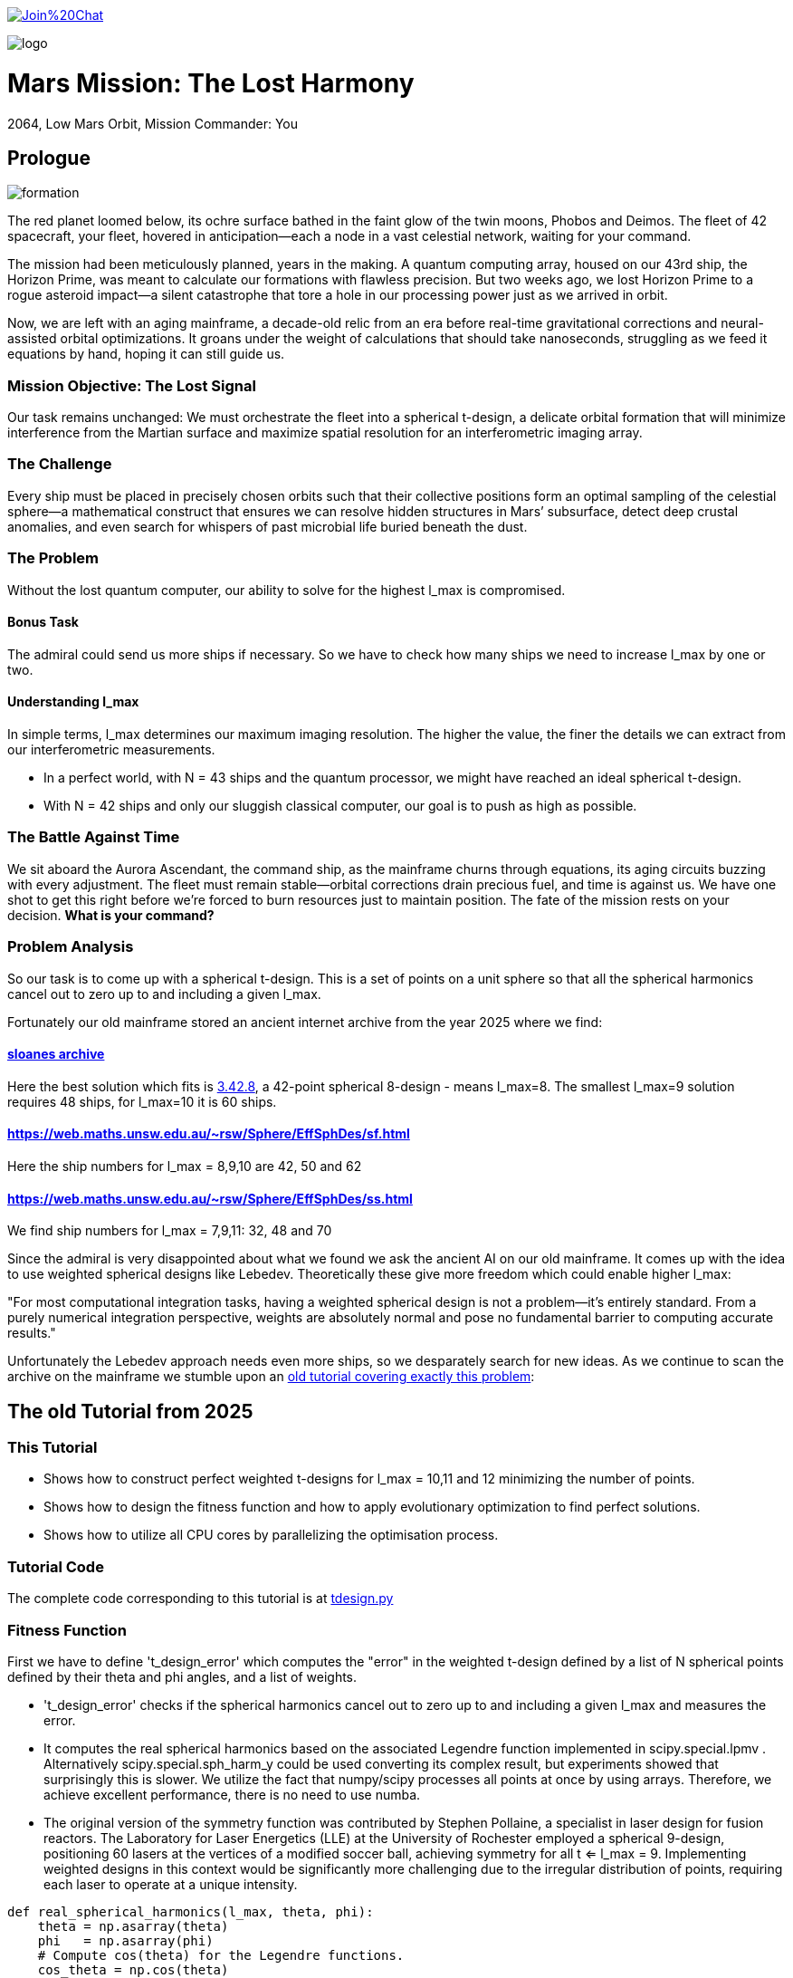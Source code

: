 :encoding: utf-8
:imagesdir: img
:cpp: C++

https://gitter.im/fast-cma-es/community[image:https://badges.gitter.im/Join%20Chat.svg[]]

image::logo.gif[]

= Mars Mission: The Lost Harmony
2064, Low Mars Orbit, Mission Commander: You

== Prologue

image::formation.webp[]

The red planet loomed below, its ochre surface bathed in the faint glow of the twin moons, Phobos and Deimos. The fleet of 42 spacecraft, your fleet, hovered in anticipation—each a node in a vast celestial network, waiting for your command.

The mission had been meticulously planned, years in the making. A quantum computing array, housed on our 43rd ship, the Horizon Prime, was meant to calculate our formations with flawless precision. But two weeks ago, we lost Horizon Prime to a rogue asteroid impact—a silent catastrophe that tore a hole in our processing power just as we arrived in orbit.

Now, we are left with an aging mainframe, a decade-old relic from an era before real-time gravitational corrections and neural-assisted orbital optimizations. It groans under the weight of calculations that should take nanoseconds, struggling as we feed it equations by hand, hoping it can still guide us.

=== Mission Objective: The Lost Signal

Our task remains unchanged:
We must orchestrate the fleet into a spherical t-design, a delicate orbital formation that will minimize interference from the Martian surface and maximize spatial resolution for an interferometric imaging array.

=== The Challenge
Every ship must be placed in precisely chosen orbits such that their collective positions form an optimal sampling of the celestial sphere—a mathematical construct that ensures we can resolve hidden structures in Mars’ subsurface, detect deep crustal anomalies, and even search for whispers of past microbial life buried beneath the dust.

=== The Problem
Without the lost quantum computer, our ability to solve for the highest l_max is compromised.

==== Bonus Task
The admiral could send us more ships if necessary. So we have
to check how many ships we need to increase l_max by one or two.

==== Understanding l_max

In simple terms, l_max determines our maximum imaging resolution. The higher the value, the finer the details we can extract from our interferometric measurements.

- In a perfect world, with N = 43 ships and the quantum processor, we might have reached an ideal spherical t-design.
- With N = 42 ships and only our sluggish classical computer, our goal is to push as high as possible.

=== The Battle Against Time

We sit aboard the Aurora Ascendant, the command ship, as the mainframe churns through equations, its aging circuits buzzing with every adjustment. The fleet must remain stable—orbital corrections drain precious fuel, and time is against us. We have one shot to get this right before we’re forced to burn resources just to maintain position.
The fate of the mission rests on your decision. *What is your command?*

=== Problem Analysis

So our task is to come up with a spherical t-design. This is a set
of points on a unit sphere so that all the spherical harmonics cancel out to zero up to and including a given l_max.

Fortunately our old mainframe stored an ancient internet
archive from the year 2025 where we find:

==== http://neilsloane.com/sphdesigns/dim3/[sloanes archive]
Here the best solution which fits is http://neilsloane.com/sphdesigns/dim3/des.3.42.8.txt[3.42.8], a 42-point spherical 8-design - means l_max=8. The smallest l_max=9 solution requires 48 ships, for l_max=10 it is 60 ships.

==== https://web.maths.unsw.edu.au/~rsw/Sphere/EffSphDes/sf.html
Here the ship numbers for l_max = 8,9,10 are 42, 50 and 62

==== https://web.maths.unsw.edu.au/~rsw/Sphere/EffSphDes/ss.html
We find ship numbers for l_max = 7,9,11: 32, 48 and 70

Since the admiral is very disappointed about what we found we
ask the ancient AI on our old mainframe. It comes
up with the idea to use weighted spherical designs like Lebedev.
Theoretically these give more freedom which could enable
higher l_max:

"For most computational integration tasks, having a weighted spherical design is not a problem—it’s entirely standard. From a purely numerical integration perspective, weights are absolutely normal and pose no fundamental barrier to computing accurate results."

Unfortunately the Lebedev approach needs even more ships, so we desparately search for new ideas. As we continue to scan the archive on the mainframe we stumble upon an
https://github.com/dietmarwo/fast-cma-es/blob/master/tutorials/SphericalTDesign.adoc[old tutorial covering exactly this problem]:

== The old Tutorial from 2025

=== This Tutorial

- Shows how to construct perfect weighted t-designs for l_max = 10,11 and 12 minimizing the number of points.
- Shows how to design the fitness function and how to apply evolutionary optimization to find perfect solutions.
- Shows how to utilize all CPU cores by parallelizing the optimisation process.

=== Tutorial Code

The complete code corresponding to this tutorial is at https://github.com/dietmarwo/fast-cma-es/blob/master/examples/tdesign.py[tdesign.py]

=== Fitness Function

First we have to define 't_design_error' which computes the "error" in the weighted t-design defined by a list of N spherical points defined by their theta and phi angles, and a list of weights.

- 't_design_error' checks if the spherical harmonics cancel out to zero up to and including a given l_max and measures the error.
- It computes the real spherical harmonics based on the associated Legendre function implemented in
scipy.special.lpmv . Alternatively scipy.special.sph_harm_y could be used converting its complex result, but experiments showed that surprisingly this is slower.
We utilize the fact that numpy/scipy processes all points at once by using arrays. Therefore, we achieve excellent performance, there is no need to use numba.
- The original version of the symmetry function was contributed by Stephen Pollaine, a specialist in laser design for fusion reactors. The Laboratory for Laser Energetics (LLE) at the University of Rochester employed a spherical 9-design, positioning 60 lasers at the vertices of a modified soccer ball, achieving symmetry for all t <= l_max = 9. Implementing weighted designs in this context would be significantly more challenging due to the irregular distribution of points, requiring each laser to operate at a unique intensity.

[source,python]
----
def real_spherical_harmonics(l_max, theta, phi):
    theta = np.asarray(theta)
    phi   = np.asarray(phi)
    # Compute cos(theta) for the Legendre functions.
    cos_theta = np.cos(theta)
    Y = {}  # dictionary to store the spherical harmonics
    for l in range(l_max+1):
        for m in range(l+1):
            # Compute the normalization factor
            norm = np.sqrt((2*l+1)/(4*np.pi) * math.factorial(l-m)/math.factorial(l+m))
            # Compute the associated Legendre function for order m and degree l.
            P_lm = lpmv(m, l, cos_theta)
            if m == 0:
                # For m = 0, no extra trigonometric factor is needed.
                Y[(l, 0)] = norm * P_lm
            else:
                # For m > 0, compute both the cosine and sine components.
                Y[(l, m)]  = np.sqrt(2) * norm * P_lm * np.cos(m * phi)
                Y[(l, -m)] = np.sqrt(2) * norm * P_lm * np.sin(m * phi)
    return Y

def weighted_spherical_harmonics(l_max, theta, phi, weights):
    weights = normalize_weights_to_average_one(weights)
    # 1) Compute the SH values at all points (unweighted).
    Y = real_spherical_harmonics(l_max, theta, phi)
    # 2) Multiply each Y_{l,m} by the corresponding weight and sum up.
    W = {}
    for l in range(l_max+1):
        for m in range(-l, l+1):
            # element-wise multiply by w_i and sum
            W[(l,m)] = np.sum(Y[(l,m)] * weights)
    return W

def symmetry_error(Y, N, l_max):
    """
    For each degree l from 0 to l_max, compute the sum over m of the square of the
    (pointwise) sums of the spherical harmonic values. Then multiply by 4*pi/(N^2).

    Parameters:
      Y : dict mapping (l, m) -> array of shape (N,)
      N : int, number of points
      l_max : maximum degree

    Returns:
      s : numpy array of shape (l_max+1,)
    """
    s = np.zeros(l_max+1)
    # For l = 0 (only m=0 exists)
    s[0] = np.abs(np.sum(Y[(0, 0)]))**2
    for l in range(1, l_max+1):
        for m in range(-l, l+1):
            s[l] += np.abs(np.sum(Y[(l, m)]))**2
    s[np.abs(s) < 1.e-20] = 0.
    return s * 4*np.pi / (N**2)

def symmetry(pts, l_max, weights=None):
    """
    Compute a symmetry measure for a set of points.
    pts has 2 columns, it is assumed to be [theta, phi];

    Returns:
      An array of length l_max+1.
    """
    pts = np.array(pts)
    # Assume pts[:,0]=theta, pts[:,1]=phi
    if weights is None:
        Y = real_spherical_harmonics(l_max, pts[:, 0], pts[:, 1])
    else:
        Y = weighted_spherical_harmonics(l_max, pts[:, 0], pts[:, 1], weights)
    N = pts.shape[0]
    error = symmetry_error(Y, len(pts), l_max)
    # Create a multiplier: 1 / (2*l + 1) for l=0,...,l_max
    mult = 1. / (2*np.arange(0, l_max+1) + 1)
    return error * mult

def t_design_error(points, l_max, weights=None):
    syms = symmetry(points, l_max, weights)
    return sum(syms[1:l_max+1])
----

=== Utilities

Next we need some utilities:

- 'cartesian_to_spherical' converting cartesian 3d points to (theta,phi) spherical ones
- 'x_to_points' extracting the (theta,phi) spherical points from the argument vector
- 'normalize_weights_to_average_one' we normalize the weights so that their sum is N - as in the unweighted case where all weights are assumed to be 1.
- 'fibonacci_sphere' a quite bad approximation proposed by the AI which works surprisingly well when used as initial guess. I tried "better" alternatives with diminishing results.

[source,python]
----
def cartesian_to_spherical(points):
    spherical_coords = np.empty((len(points),2))
    for i, (x, y, z) in enumerate(points):
        theta = np.arccos(z)  # Polar angle
        phi = np.arctan2(y, x)  # Azimuthal angle
        if phi < 0:
            phi += 2*np.pi
        spherical_coords[i] = (theta, phi)
    return spherical_coords

def x_to_points(x): # stack theta, phi into an array of shape (N,2)
    N = len(x)//2
    return np.stack([x[:N], x[N:]], axis=1)

def normalize_weights_to_average_one(weights):
    weights = np.array(weights)
    N = len(weights)
    sum = np.sum(weights)
    if sum == 0:
        return np.ones(N)
    alpha = N / sum
    return alpha * weights

def fibonacci_sphere(N):
    points = []
    phi = np.pi * (3. - np.sqrt(5.))  # Golden angle
    for i in range(N):
        y = 1 - (i / float(N - 1)) * 2  # y goes from 1 to -1
        radius = np.sqrt(1 - y * y)          # radius at y
        theta = phi * i                      # golden angle increment
        x = np.cos(theta) * radius
        z = np.sin(theta) * radius
        points.append([x, y, z])
    return np.array(points)
----

=== Parallel Optimisation using the https://github.com/avaneev/biteopt[BiteOpt] algorithm.

Finally we are ready to perform the optimization. We use the fcmaes parallel restart mechanism calling the https://github.com/avaneev/biteopt[BiteOpt] algorithm. BiteOpt has a major flaw:
- Parallelization needs to be at the restart level, it can not parallelize the evaluation of a population performing a single run.
fcmaes also provides algorithms supporting parallel population evaluation like Differential Evolution,
CMA-ES or CRFM-NES. But BiteOpts ability to adapt dynamically during optimization compensates for this flaw.

[source,python]
----
def optimize_weights(N, l_max, workers=20, max_evals=1000000, max_iters=1):

    def fit(x):
        points = x_to_points(x[:2*N])
        weights = x[2*N:]
        return t_design_error(points, l_max, weights)

    x0 = np.array(list(cartesian_to_spherical(fibonacci_sphere(N)).flatten()) + [1]*N)

    dim = N*3 # we encode the input by concatenating the theta, phi and weight vectors
    # apply BiteOpt using parallel restart
    for i in range(max_iters):
        result = retry.minimize(wrapper(fit),
                                bounds=Bounds([0]*dim,[np.pi]*N + [2*np.pi]*N + [2]*N),
                                num_retries=workers, workers=workers,
                                stop_fitness = 0,
                                optimizer=Bite_cpp(max_evals, guess=x0, stop_fitness=0))
        x0 = result.x
    points = x_to_points(result.x[:2*N])
    weights = normalize_weights_to_average_one(result.x[2*N:])

----

=== Results

==== N=42, l_max = 10

We found a perfect solution up to l_max=10 using only 42 points.

image::42_10.png[]

Output is:
[source,python]
----
42 points (theta,phi) 42 different weights:
theta: [0.912090306934545, 2.746761190754236, 2.2986410362170338, 1.745862929099355, 0.6087172979572448, 0.8750179958146024, 2.003199964794502, 1.914019919169261, 1.3719018453624228, 2.0783535824454447, 3.0416516361988566, 1.9030536604204784, 2.5555780724806496, 0.6356259587455823, 1.0585497682737501, 1.4679930768047569, 0.38392536310433395, 2.42688314878376, 1.9802333048552152, 2.123718951551832, 1.5987738995397742, 1.377057139594396, 2.061148509982718, 1.4517070680861281, 1.4353585379167855, 1.1643720284459766, 0.8907621209089062, 1.795193579750673, 1.4049928360005761, 0.9936439341556538, 1.5103957757421282, 1.1852333762660772, 0.27975686369694425, 2.447217284242543, 1.4814488883229116, 0.4161660936306942, 2.53426390482221, 2.5343394636596, 0.9022157881722463, 2.049939403516931, 0.8567644078993933, 1.8001113473988923]
phi: [1.6189186869012622, 4.417890964353101, 3.925717844888819, 4.165114459914451, 1.024244687866028, 3.571479923677028, 5.6761304055135895, 6.205336584239582, 3.8328097495962488, 0.4743672484760749, 0.986147115054497, 3.5546001474686792, 2.0704647095249578, 4.915642480324595, 2.1949792038737597, 4.610023292590779, 3.8262559858367093, 5.258320077680217, 2.977183013149219, 4.598896945880547, 2.0519720817232328, 6.162612488037494, 2.370264024699624, 5.604941266160562, 1.5141547998093383, 5.098644649280042, 2.8593015359409786, 5.096594585219709, 3.238975312951073, 4.308797093290831, 0.4550427435469594, 0.9465296848185534, 6.155149089475483, 1.0303914048801714, 2.6508963308118045, 2.2568415894699476, 3.1129991266539556, 6.209840414334106, 0.2816873934360353, 1.6296533929828394, 5.769891533320035, 1.03323260646458]
weights: [0.8702450096407891, 0.891068953969204, 0.8955518026815953, 0.8990632826491868, 0.9112149039905258, 0.919575366373204, 0.9247050688209141, 0.9249481421631185, 0.9374736698059064, 0.9441339800127497, 0.9460695594614713, 0.9624139527428935, 0.9626781153524502, 0.9694810363793928, 0.9706018847174712, 0.9731112520873746, 0.9777700998281489, 0.9796868643955328, 0.9803515510110513, 0.9886895472366434, 0.9945191426107445, 1.0026057961079573, 1.006543582504591, 1.006936853157852, 1.02102322906593, 1.0237625319134556, 1.0366919458662687, 1.0463681488559085, 1.0481872408048207, 1.0484653593209248, 1.0569115307744548, 1.0613689554089596, 1.0660550338853683, 1.0686923989463608, 1.0696719846263136, 1.0700103666558665, 1.07433486681468, 1.0891862263724188, 1.0909117206860226, 1.091665763486926, 1.0964660660903478, 1.1007872127242062]

symmetries =  [1.         0.         0.         0.         0.         0.
 0.         0.         0.         0.         0.         0.1241871
 0.06575862 0.02474867]
symmetry error = 0.0
----
There are minor errors at l=11, l=12 and l=13

==== N=48, l_max = 11

We found a perfect solution up to l_max=11 using only 48 points.

image::48_11.png[]

Output is:
[source,python]
----
48 points (theta,phi) 2 different weights:
theta: [1.2336997948453468, 1.9078928587444466, 1.9078928587444466, 1.2336997948453468, 1.4598542464697268, 1.6817384071200663, 1.6817384071200663, 1.4598542464697268, 2.7853163157342573, 0.3562763378555358, 0.3562763378555358, 2.7853163157342573, 2.7853163157330116, 0.35627633785678164, 0.35627633785678164, 2.7853163157330116, 1.45985424646999, 1.6817384071198034, 1.6817384071198034, 1.45985424646999, 1.907892858745844, 1.2336997948439494, 1.2336997948439494, 1.907892858745844, 0.8824843417477756, 2.2591083118420174, 2.2591083118420174, 0.8824843417477756, 1.8616874665689487, 1.2799051870208444, 1.2799051870208444, 1.8616874665689487, 2.259108311842379, 0.8824843417474144, 0.8824843417474144, 2.259108311842379, 1.2799051870219895, 1.8616874665678038, 1.8616874665678038, 1.2799051870219895, 2.370415958253471, 0.7711766953363222, 0.7711766953363222, 2.370415958253471, 0.771176695336047, 2.370415958253746, 2.370415958253746, 0.771176695336047]
phi: [4.8299771574945405, 1.453208149685046, 4.594800803274839, 1.6883845039047471, 5.943919993516647, 0.33926531366293894, 3.480857967252732, 2.8023273399268542, 3.4646084238352346, 2.8185768833443516, 5.960169536934145, 0.3230157702454418, 5.035404750628221, 1.2477805565513658, 4.389373210141159, 1.8938120970384273, 4.373123666720354, 1.9100616404592323, 5.051654294049025, 1.231531013130561, 6.165597130069957, 0.11758817710962952, 3.2591808306994223, 3.024004476480164, 4.331919117226351, 1.9512661899532349, 5.092858843543028, 1.1903264636365583, 2.416651002899945, 3.866534304279641, 0.7249416506898482, 5.558243656489738, 3.5220625167467206, 2.7611227904328657, 5.902715444022658, 0.3804698631569275, 5.437330631074623, 0.8458546761049632, 3.9874473296947563, 2.29573797748483, 2.7174950230862995, 3.5656902840932867, 0.42409763050349364, 5.859087676676093, 5.1364866108865845, 1.146698696293002, 4.288291349882795, 1.9948939572967912]
weights: [0.9495675564588315, 0.9495675564588315, 0.9495675564588315, 0.9495675564588315, 0.9495675564588315, 0.9495675564588315, 0.9495675564588315, 0.9495675564588315, 0.9495675564588315, 0.9495675564588315, 0.9495675564588315, 0.9495675564588315, 0.9495675564588315, 0.9495675564588315, 0.9495675564588315, 0.9495675564588315, 0.9495675564588315, 0.9495675564588315, 0.9495675564588315, 0.9495675564588315, 0.9495675564588315, 0.9495675564588315, 0.9495675564588315, 0.9495675564588315, 1.0504324435411683, 1.0504324435411683, 1.0504324435411683, 1.0504324435411683, 1.0504324435411683, 1.0504324435411683, 1.0504324435411683, 1.0504324435411683, 1.0504324435411683, 1.0504324435411683, 1.0504324435411683, 1.0504324435411683, 1.0504324435411683, 1.0504324435411683, 1.0504324435411683, 1.0504324435411683, 1.0504324435411683, 1.0504324435411683, 1.0504324435411683, 1.0504324435411683, 1.0504324435411683, 1.0504324435411683, 1.0504324435411683, 1.0504324435411683]

symmetries =  [1.00000000e+00 0.00000000e+00 0.00000000e+00 0.00000000e+00
 0.00000000e+00 0.00000000e+00 0.00000000e+00 0.00000000e+00
 0.00000000e+00 0.00000000e+00 0.00000000e+00 0.00000000e+00
 1.14621038e-01 9.45072435e-02 7.03566689e-05]
symmetry error = 0.0
----
There are minor errors at l=12, l=13 and l=14

==== N=58, l_max = 12

We found a perfect solution up to l_max=12 using only 58 points.

image::58_12.png[]

Output is:
[source,python]
----
58 points (theta,phi) 58 different weights:
theta: [1.4625732945102392, 1.5124900499321432, 0.749948790760706, 1.8055944536325494, 2.061310567834104, 2.23226434495121, 1.6456869322125696, 1.564732590741013, 1.4957407024337483, 0.8041339533280961, 0.9749327633824536, 2.2530865495040144, 2.4196140732903504, 1.1234157722963025, 2.9120625356827894, 0.538112422091656, 2.579071228464289, 1.1673808518901907, 1.1958027838302598, 1.6991198381568426, 2.6515073694563775, 2.198845072848418, 0.3573606091636152, 0.5486085347557721, 0.8883386793240915, 0.6789416862870981, 1.6670247565036371, 1.9595090731976386, 1.0824457996934733, 1.7217704594909287, 2.895787806997049, 1.117677748388637, 1.8673844360870282, 1.2191549430750221, 1.927285154465101, 0.7154107707199917, 1.3440884565485327, 2.0172009133418474, 1.3940910225834287, 2.1886125856021015, 1.554395366080808, 0.9025077721183872, 2.4776210135817545, 2.681104400095342, 1.0223476998510461, 1.7910367280457309, 2.4510517150186244, 1.657081274078465, 0.36673989020787107, 1.2852150762492365, 2.0607184906845792, 1.2815538491964542, 2.15571242979144, 0.19737192872794945, 1.9462168306606145, 1.4615780340408329, 2.414340849387238, 0.7441936799638402]
phi: [6.093046430729653, 2.497984534320207, 4.661672382384337, 6.062793086597214, 0.5029541743695377, 0.9998465280485642, 4.763853560130005, 2.0417176855383357, 1.6291640801891727, 0.4138427514745532, 3.645646402536016, 3.5181797115811313, 1.5350347118450354, 2.17878262234884, 4.66427341850738, 1.5386371524678506, 0.52761351708754, 0.06308351359734513, 4.730861138756998, 5.594023873585617, 5.872128820146829, 3.383892846989375e-08, 0.4911347637466857, 3.993892843564511, 1.0227092186157694, 2.328329180993931, 2.913667422738485, 2.397175382603447, 4.18228214464703, 0.8458413657665363, 1.517021562991158, 2.749032932035534, 1.3415982723199287, 5.744060604676913, 5.128239532310928, 3.1093108232963274, 1.1678137651302691, 1.8546938350783773, 5.215498358161127, 5.64678437287598, 4.295364236137228, 5.279284759766376, 4.140574036565011, 3.1297111908066637, 1.6539868090786796, 3.4021765877688606, 2.3041965870967176, 0.27416250207874604, 5.263709270011244, 3.2452205366176208, 4.518646321073305, 0.6095694593202984, 2.9201672205986777, 2.905130104600923, 3.966649614743391, 3.7743774240100443, 4.997897634883493, 5.966385688898415]
weights: [0.5950876792889014, 0.8563462352677825, 0.8737840492391372, 0.8763365519399436, 0.8765735986256921, 0.8871945100879534, 0.8901570382398424, 0.9032691525738665, 0.9125744573276605, 0.9148515573746437, 0.9367675355371524, 0.9496026529334867, 0.9510053307449832, 0.9553472437314717, 0.963340169956153, 0.967971978400785, 0.9821983006942473, 0.9854613463006211, 0.9873931636061192, 0.9915489714651599, 0.9918567334238754, 0.9932899851366229, 0.9963303152777864, 1.0046071663622314, 1.007529744120311, 1.0095982144815758, 1.0144689262853812, 1.0161286682563666, 1.0265946992516373, 1.0303076649347143, 1.031102598230703, 1.033585586061885, 1.03594510604714, 1.0370671188671112, 1.039242114356098, 1.0426135657875877, 1.044301868705987, 1.0464884771017846, 1.0495777954528496, 1.049865102651683, 1.0534229170116134, 1.0545234695792765, 1.055638455125709, 1.0568405650969255, 1.0568586778257856, 1.060560981064404, 1.0632468849300942, 1.0633170371517284, 1.063811351416183, 1.0691801255766094, 1.0698326759861898, 1.075775796958918, 1.0760014680058143, 1.0762435812041282, 1.0840576179023762, 1.085668298658389, 1.088599071254965, 1.089108051121954]

symmetries =  [1.         0.         0.         0.         0.         0.
 0.         0.         0.         0.         0.         0.
 0.         0.0934051  0.06649197 0.01707206]
symmetry error = 0.0
----
There are minor errors at l=13, l=14 and l=15

== Summary

- BiteOpt parallel restart is well suited to search for weighted spherical t-designs.
- We found N=42, l_max=10, N=48, l_max=11 and N=58, l_max=12 spherical t-designs which by far exceed what is possible without using weights.
- May be some space mission commander will read this in the future to plan his mission.
- Note that we found a significant performance boost of about 15% using Python 12 compared to Python 10 on our 16 core AMD 9950x CPU using Linux Mint 22.
- Note that we found https://en.wikipedia.org/wiki/Phrases_from_The_Hitchhiker%27s_Guide_to_the_Galaxy%23The_Answer_to_the_Ultimate_Question_of_Life%2C_the_Universe%2C_and_Everything_is_42[The Answer to the Ultimate Question of Life, the Universe, and Everything]
, it is the question:
"how many points on a unit sphere are required, so that all the spherical harmonics cancel out to zero up to and including a given l_max = 10" . Excercise: Can you find the correct answer using any existing AI applied to this prompt?

= Laser Fusion Reactor Design

image::reactor.webp[]

As previously mentioned, the Laboratory for Laser Energetics (LLE) at the University of Rochester utilized a spherical 9-design, arranging 60 lasers to converge at the center of the sphere (see https://www.lle.rochester.edu/media/publications/lle_review/documents/v172/172_03_Shvydky.pdf[Shvydky]). Introducing weighted designs in this setup presents considerable challenges, primarily due to the irregular distribution of points, which necessitates assigning a unique intensity to each laser.

However, we can partially address these challenges by adjusting the optimization process. The generation of uniform t-designs incorporates certain techniques (refer to https://arxiv.org/pdf/math/0207211[Improved Snub Cube]), which we can adapt to our approach. Specifically, by leveraging point generation through permutation and mirroring, we can derive 12 symmetric points from a single reference point.

[source,python]
----
def generate_orbits(N, x): # generate 12 symmetries for each reference point

    def generate_orbit(A, B, C): # apply 12 symmetries
        cart = []
        for perm in [(A, B, C), (B, C, A), (C, A, B)]: # permute
            for signs in [(1, 1, 1), (1, -1, -1), (-1, 1, -1), (-1, -1, 1)]:
                x, y, z = [sign * coord for sign, coord in zip(signs, perm)]
                cart.append((x, y, z))
        return cartesian_to_spherical(cart)

    ref_points = x_to_points(x)
    theta = ref_points[:,0]
    phi = ref_points[:,1]
    x, y, z = spherical_to_cartesian(theta, phi)
    points = []
    for A, B, C in zip(x,y,z):
        points.extend(generate_orbit(A, B, C))
    return np.array(points[:N])
----

By applying this method, we significantly reduce the number of decision variables, as we only need to optimize the reference points while automatically generating all 12 symmetries. Although the total number of weights remains unchanged, this strategy narrows the solution space, thereby accelerating the optimization process.

[source,python]
----
    def fit(x):
        points = generate_orbits(N, x[:2*n])
        weights = x[2*n:]
        return t_design_error(points, l_max, weights)
----
Interestingly, experiments have revealed an additional benefit: the number of distinct weights in the solution is greatly minimized, often resulting in a low number of different weight values. For N = 72 this simplification means we only need to construct two types of lasers with varying intensities. Below are the corresponding solutions using 60, 72 and 132 lasers, achieving l_max = 12 using 5 weights, l_max = 14 using 2 weights and l_max = 19 using 3 weights respectively. We also show
intensity distributions plots - compare to https://www.lle.rochester.edu/media/publications/lle_review/documents/v172/172_03_Shvydky.pdf[Shvydky] for uniform designs. Specially the 72 and 132 beam designs show excellent uniformity. These plots are computed using Equation 1 from https://www.lle.rochester.edu/media/publications/lle_review/documents/v172/172_03_Shvydky.pdf[Shvydky].

Note that in the plot the intensities are normalized. So 1.0 means full intensity and 0.0 means minimal relative intensity.
The minimal relative intensities for 48, 60, 72 and 132 lasers are 0.982725, 0.984542, 0.984542 and 0.999907. The uniform N=60 design proposed by Shvydky has a minimal relative intensity of 0.985446, almost equal to the weighted N=60 design.


==== N=48, l_max = 11

See picture in the last section.

image::48intense.png[]

Output is:
[source,python]
----
48 points (theta,phi) 2 different weights:
theta: [1.2336997948453468, 1.9078928587444466, 1.9078928587444466, 1.2336997948453468, 1.4598542464697268, 1.6817384071200663, 1.6817384071200663, 1.4598542464697268, 2.7853163157342573, 0.3562763378555358, 0.3562763378555358, 2.7853163157342573, 2.7853163157330116, 0.35627633785678164, 0.35627633785678164, 2.7853163157330116, 1.45985424646999, 1.6817384071198034, 1.6817384071198034, 1.45985424646999, 1.907892858745844, 1.2336997948439494, 1.2336997948439494, 1.907892858745844, 0.8824843417477756, 2.2591083118420174, 2.2591083118420174, 0.8824843417477756, 1.8616874665689487, 1.2799051870208444, 1.2799051870208444, 1.8616874665689487, 2.259108311842379, 0.8824843417474144, 0.8824843417474144, 2.259108311842379, 1.2799051870219895, 1.8616874665678038, 1.8616874665678038, 1.2799051870219895, 2.370415958253471, 0.7711766953363222, 0.7711766953363222, 2.370415958253471, 0.771176695336047, 2.370415958253746, 2.370415958253746, 0.771176695336047]
phi: [4.8299771574945405, 1.453208149685046, 4.594800803274839, 1.6883845039047471, 5.943919993516647, 0.33926531366293894, 3.480857967252732, 2.8023273399268542, 3.4646084238352346, 2.8185768833443516, 5.960169536934145, 0.3230157702454418, 5.035404750628221, 1.2477805565513658, 4.389373210141159, 1.8938120970384273, 4.373123666720354, 1.9100616404592323, 5.051654294049025, 1.231531013130561, 6.165597130069957, 0.11758817710962952, 3.2591808306994223, 3.024004476480164, 4.331919117226351, 1.9512661899532349, 5.092858843543028, 1.1903264636365583, 2.416651002899945, 3.866534304279641, 0.7249416506898482, 5.558243656489738, 3.5220625167467206, 2.7611227904328657, 5.902715444022658, 0.3804698631569275, 5.437330631074623, 0.8458546761049632, 3.9874473296947563, 2.29573797748483, 2.7174950230862995, 3.5656902840932867, 0.42409763050349364, 5.859087676676093, 5.1364866108865845, 1.146698696293002, 4.288291349882795, 1.9948939572967912]
weights: [0.9495675564588315, 0.9495675564588315, 0.9495675564588315, 0.9495675564588315, 0.9495675564588315, 0.9495675564588315, 0.9495675564588315, 0.9495675564588315, 0.9495675564588315, 0.9495675564588315, 0.9495675564588315, 0.9495675564588315, 0.9495675564588315, 0.9495675564588315, 0.9495675564588315, 0.9495675564588315, 0.9495675564588315, 0.9495675564588315, 0.9495675564588315, 0.9495675564588315, 0.9495675564588315, 0.9495675564588315, 0.9495675564588315, 0.9495675564588315, 1.0504324435411683, 1.0504324435411683, 1.0504324435411683, 1.0504324435411683, 1.0504324435411683, 1.0504324435411683, 1.0504324435411683, 1.0504324435411683, 1.0504324435411683, 1.0504324435411683, 1.0504324435411683, 1.0504324435411683, 1.0504324435411683, 1.0504324435411683, 1.0504324435411683, 1.0504324435411683, 1.0504324435411683, 1.0504324435411683, 1.0504324435411683, 1.0504324435411683, 1.0504324435411683, 1.0504324435411683, 1.0504324435411683, 1.0504324435411683]

symmetries =  [1.00000000e+00 0.00000000e+00 0.00000000e+00 0.00000000e+00
 0.00000000e+00 0.00000000e+00 0.00000000e+00 0.00000000e+00
 0.00000000e+00 0.00000000e+00 0.00000000e+00 0.00000000e+00
 1.14621038e-01 9.45072435e-02 7.03566689e-05]
symmetry error = 0.0
----


==== N=60, l_max = 12, 5 different weights

image::60_12.png[]

image::60intense.png[]

[source,python]
----
60 points (theta,phi) 5 different weights:
theta: [1.6274940267722833, 1.51409862681751, 1.51409862681751, 1.6274940267722833, 0.8638557178204358, 2.2777369357693575, 2.2777369357693575, 0.8638557178204358, 0.7101900904428751, 2.4314025631469183, 2.4314025631469183, 0.7101900904428751, 2.4226326692470517, 0.7189599843427416, 0.7189599843427416, 2.4226326692470517, 1.9389988215692207, 1.2025938320205727, 1.2025938320205727, 1.9389988215692207, 0.9865818998776599, 2.1550107537121335, 2.1550107537121335, 0.9865818998776599, 1.0615792547795029, 2.0800133988102907, 2.0800133988102907, 1.0615792547795029, 0.674609763729876, 2.466982889859917, 2.466982889859917, 0.674609763729876, 1.9719368622435383, 1.1696557913462549, 1.1696557913462549, 1.9719368622435383, 2.8875499597023726, 0.2540426938874208, 0.2540426938874208, 2.8875499597023726, 1.816324864404675, 1.3252677891851181, 1.3252677891851181, 1.816324864404675, 1.6347041340303299, 1.5068885195594635, 1.5068885195594635, 1.6347041340303299, 0.4325408030670978, 2.7090518505226955, 2.7090518505226955, 0.4325408030670978, 1.4551037073027548, 1.6864889462870385, 1.6864889462870385, 1.4551037073027548, 1.1560352805339638, 1.9855573730558294, 1.9855573730558294, 1.1560352805339638]
phi: [0.8624800626257317, 5.420705244553854, 2.2791125909640613, 4.004072716215525, 3.0669957854499774, 3.216189521729609, 0.0745968681398157, 6.2085884390397705, 4.799414810465431, 1.4837704967141547, 4.625363150303947, 1.6578221568756386, 2.14899866351929, 4.134186643660296, 0.9925939900705033, 5.290591317109083, 5.344893613415652, 0.9382916937639341, 4.079884347353727, 2.2033009598258593, 0.4461617235020494, 5.837023583677537, 2.6954309300877437, 3.5877543770918425, 2.034436987188264, 4.248748319991322, 1.1071556664015294, 5.176029640778057, 2.466259676091016, 3.81692563108857, 0.6753329774987773, 5.607852329680809, 0.5580462589752347, 5.725139048204351, 2.5835463946145585, 3.6996389125650277, 4.455454775662978, 1.8277305315166086, 4.9693231851064015, 1.3138621220731848, 3.2074792013766307, 3.0757061058029556, 6.217298759392748, 0.06588654778683765, 4.466347818334601, 1.816837488844985, 4.9584301424347785, 1.3247551647448081, 3.4205806052235346, 2.8626047019560517, 6.004197355545845, 0.2789879516337414, 0.4177261924096632, 5.865459114769923, 2.72386646118013, 3.559318845999456, 4.585923306932992, 1.6972620002465937, 4.838854653836387, 1.4443306533431994]
weights: [0.8935966646215763, 0.8935966646215763, 0.8935966646215763, 0.8935966646215763, 0.8935966646215763, 0.8935966646215763, 0.8935966646215763, 0.8935966646215763, 0.8935966646215763, 0.8935966646215763, 0.8935966646215763, 0.8935966646215763, 0.9930272225438518, 0.9930272225438518, 0.9930272225438518, 0.9930272225438518, 0.9930272225438518, 0.9930272225438518, 0.9930272225438518, 0.9930272225438518, 0.9930272225438518, 0.9930272225438518, 0.9930272225438518, 0.9930272225438518, 1.0249403615485184, 1.0249403615485184, 1.0249403615485184, 1.0249403615485184, 1.0249403615485184, 1.0249403615485184, 1.0249403615485184, 1.0249403615485184, 1.0249403615485184, 1.0249403615485184, 1.0249403615485184, 1.0249403615485184, 1.0346957277725266, 1.0346957277725266, 1.0346957277725266, 1.0346957277725266, 1.0346957277725266, 1.0346957277725266, 1.0346957277725266, 1.0346957277725266, 1.0346957277725266, 1.0346957277725266, 1.0346957277725266, 1.0346957277725266, 1.053740023513527, 1.053740023513527, 1.053740023513527, 1.053740023513527, 1.053740023513527, 1.053740023513527, 1.053740023513527, 1.053740023513527, 1.053740023513527, 1.053740023513527, 1.053740023513527, 1.053740023513527]

symmetries =  [1.         0.         0.         0.         0.         0.
 0.         0.         0.         0.         0.         0.
 0.         0.05187415 0.08413808 0.05052016]
symmetry error = 0.0
----

==== N=72, l_max = 14, 2 different weights

image::72_14.png[]

image::72intense.png[]

[source,python]
----
72 points (theta,phi) 2 different weights:
theta: [1.570796326794894, 1.5707963267948994, 1.5707963267948994, 1.570796326794894, 2.1243706856920457, 1.0172219678977474, 1.0172219678977474, 2.1243706856920457, 0.553574358897149, 2.5880182946926444, 2.5880182946926444, 0.553574358897149, 1.1491880742954592, 1.992404579294334, 1.992404579294334, 1.1491880742954592, 1.2171645701120242, 1.924428083477769, 1.924428083477769, 1.2171645701120242, 1.045409483694764, 2.096183169895029, 2.096183169895029, 1.045409483694764, 0.7040578522196116, 2.4375348013701816, 2.4375348013701816, 0.7040578522196116, 0.8494277341123436, 2.2921649194774494, 2.2921649194774494, 0.8494277341123436, 2.7221843035747035, 0.41940835001508975, 0.41940835001508975, 2.7221843035747035, 1.310828575047656, 1.830764078542137, 1.830764078542137, 1.310828575047656, 2.3000023719275777, 0.8415902816622157, 0.8415902816622157, 2.3000023719275777, 1.2494562217538965, 1.8921364318358966, 1.8921364318358966, 1.2494562217538965, 1.7266673281712817, 1.4149253254185115, 1.4149253254185115, 1.7266673281712817, 1.4191070012698126, 1.7224856523199807, 1.7224856523199807, 1.4191070012698126, 2.9232201418418287, 0.21837251174796468, 0.21837251174796468, 2.9232201418418287, 0.6139373949535742, 2.5276552586362193, 2.5276552586362193, 0.6139373949535742, 2.1736833987774284, 0.9679092548123646, 0.9679092548123646, 2.1736833987774284, 1.6727818147410136, 1.4688108388487795, 1.4688108388487795, 1.6727818147410136]
phi: [2.1243706856920457, 4.15881462148754, 1.0172219678977474, 5.265963339281839, 3.3134750731082e-15, 6.283185307179583, 3.14159265358979, 3.1415926535897962, 4.712388980384695, 1.5707963267948912, 4.712388980384684, 1.5707963267949019, 0.9888124407285062, 5.29437286645108, 2.152780212861287, 4.130405094318299, 2.3606150997793494, 3.922570207400237, 0.7809775538104439, 5.5022077533691425, 0.49272141503149497, 5.790463892148091, 2.648871238558298, 3.634314068621288, 0.8864164746259138, 5.396768832553672, 2.2551761789638793, 4.028009128215707, 5.191722370928203, 1.0914629362513832, 4.233055589841176, 2.05012971733841, 3.824730121200286, 2.4584551859793002, 5.600047839569093, 0.6831374676104929, 5.950248391530775, 0.3329369156488108, 3.474529569238604, 2.8086557379409824, 3.624553208138237, 2.6586320990413492, 5.800224752631142, 0.48296055454844417, 4.9867343042770065, 1.2964510029025795, 4.438043656492372, 1.8451416506872138, 6.129619756331894, 0.15356555084769227, 3.2951582044374854, 2.988027102742101, 1.413099631286041, 4.870085675893545, 1.728493022303752, 4.554692284875834, 2.3427063559058823, 3.940478951273704, 0.7988862976839112, 5.484299009495675, 3.3192493760002035, 2.9639359311793827, 6.105528584769176, 0.17765672241041075, 1.6947122593271187, 4.588473047852467, 1.4468803942626745, 4.836304912916912, 5.676698233760886, 0.6064870734187001, 3.748079727008493, 2.535105580171093]
weights: [0.8928571428599884, 0.8928571428599884, 0.8928571428599884, 0.8928571428599884, 0.8928571428599884, 0.8928571428599884, 0.8928571428599884, 0.8928571428599884, 0.8928571428599884, 0.8928571428599884, 0.8928571428599884, 0.8928571428599884, 1.0214285714280025, 1.0214285714280025, 1.0214285714280025, 1.0214285714280025, 1.0214285714280025, 1.0214285714280025, 1.0214285714280025, 1.0214285714280025, 1.0214285714280025, 1.0214285714280025, 1.0214285714280025, 1.0214285714280025, 1.0214285714280025, 1.0214285714280025, 1.0214285714280025, 1.0214285714280025, 1.0214285714280025, 1.0214285714280025, 1.0214285714280025, 1.0214285714280025, 1.0214285714280025, 1.0214285714280025, 1.0214285714280025, 1.0214285714280025, 1.0214285714280025, 1.0214285714280025, 1.0214285714280025, 1.0214285714280025, 1.0214285714280025, 1.0214285714280025, 1.0214285714280025, 1.0214285714280025, 1.0214285714280025, 1.0214285714280025, 1.0214285714280025, 1.0214285714280025, 1.0214285714280025, 1.0214285714280025, 1.0214285714280025, 1.0214285714280025, 1.0214285714280025, 1.0214285714280025, 1.0214285714280025, 1.0214285714280025, 1.0214285714280025, 1.0214285714280025, 1.0214285714280025, 1.0214285714280025, 1.0214285714280025, 1.0214285714280025, 1.0214285714280025, 1.0214285714280025, 1.0214285714280025, 1.0214285714280025, 1.0214285714280025, 1.0214285714280025, 1.0214285714280025, 1.0214285714280025, 1.0214285714280025, 1.0214285714280025]

symmetries =  [1.         0.         0.         0.         0.         0.
 0.         0.         0.         0.         0.         0.
 0.         0.         0.         0.10261877 0.06483876 0.        ]
symmetry error = 0.0
----

=== N = 132 , l_max = 19, 3 different weights

image::132_19.png[]

image::132intense.png[]

[source,python]
----
132 points (theta,phi) 3 different weights:
theta: [1.5707963267950238, 1.5707963267947695, 1.5707963267947695, 1.5707963267950238, 0.553574358897899, 2.5880182946918944, 2.5880182946918944, 0.553574358897899, 1.0172219678969978, 2.1243706856927957, 2.1243706856927957, 1.0172219678969978, 1.4976050337520537, 1.6439876198377397, 1.6439876198377397, 1.4976050337520537, 1.3134187045583376, 1.8281739490314557, 1.8281739490314557, 1.3134187045583376, 0.26803908522608905, 2.8735535683637043, 2.8735535683637043, 0.26803908522608905, 0.6054877901357145, 2.536104863454079, 2.536104863454079, 0.6054877901357145, 1.8742434700066268, 1.2673491835831665, 1.2673491835831665, 1.8742434700066268, 1.8027405044420433, 1.3388521491477499, 1.3388521491477499, 1.8027405044420433, 2.2981654067764015, 0.8434272468133919, 0.8434272468133919, 2.2981654067764015, 2.0764912507690347, 1.0651014028207584, 1.0651014028207584, 2.0764912507690347, 2.361253227213127, 0.7803394263766662, 0.7803394263766662, 2.361253227213127, 1.9456057712320352, 1.1959868823577582, 1.1959868823577582, 1.9456057712320352, 0.7406460241206059, 2.4009466294691872, 2.4009466294691872, 0.7406460241206059, 0.8426590105438804, 2.298933643045913, 2.298933643045913, 0.8426590105438804, 1.4590139017260522, 1.682578751863741, 1.682578751863741, 1.4590139017260522, 1.8272143206921447, 1.3143783328976484, 1.3143783328976484, 1.8272143206921447, 2.6800139676761177, 0.4615786859136756, 0.4615786859136756, 2.6800139676761177, 0.9418439606502862, 2.199748692939507, 2.199748692939507, 0.9418439606502862, 2.0021748791777574, 1.1394177744120357, 1.1394177744120357, 2.0021748791777574, 1.3800390499810915, 1.7615536036087018, 1.7615536036087018, 1.3800390499810915, 0.7598973341099453, 2.381695319479848, 2.381695319479848, 0.7598973341099453, 1.0802394852462442, 2.061353168343549, 2.061353168343549, 1.0802394852462442, 2.335266709934967, 0.8063259436548262, 0.8063259436548262, 2.335266709934967, 2.097344824550846, 1.0442478290389476, 1.0442478290389476, 2.097344824550846, 0.45356129582117977, 2.6880313577686135, 2.6880313577686135, 0.45356129582117977, 1.7078336512804537, 1.4337590023093396, 1.4337590023093396, 1.7078336512804537, 2.072327710740324, 1.0692649428494694, 1.0692649428494694, 2.072327710740324, 2.9586974725889315, 0.1828951810008618, 0.1828951810008618, 2.9586974725889315, 2.618224044560076, 0.5233686090297168, 0.5233686090297168, 2.618224044560076, 1.395920744396228, 1.745671909193565, 1.745671909193565, 1.395920744396228, 1.1647030812045267, 1.9768895723852666, 1.9768895723852666, 1.1647030812045267, 1.5177778194937113, 1.6238148340960818, 1.6238148340960818, 1.5177778194937113]
phi: [0.5535743588978989, 5.729610948281687, 2.5880182946918944, 3.695167012487692, 3.1415926535895515, 3.1415926535900347, 2.418923349795825e-13, 6.283185307179345, 4.712388980384839, 1.5707963267947471, 4.7123889803845405, 1.5707963267950462, 0.2580842833579041, 6.025101023821682, 2.883508370231889, 3.399676936947697, 1.4951073632213168, 4.788077943958269, 1.6464852903684766, 4.63670001681111, 0.27974715780034876, 6.003438149379237, 2.8618454957894444, 3.421339811390142, 3.6943097012082466, 2.5888756059713396, 5.730468259561133, 0.5527170476184536, 5.750780231626697, 0.5324050755528893, 3.673997729142682, 2.609187578036904, 3.8937313778775176, 2.3894539293020687, 5.531046582891862, 0.7521387242877248, 4.399556695570758, 1.8836286116088283, 5.0252212651986214, 1.257964041980965, 1.9193749064347827, 4.3638104007448035, 1.2222177471550106, 5.060967560024576, 0.33285478436922783, 5.950330522810359, 2.8087378692205656, 3.4744474379590207, 4.4363595306593, 1.8468257765202865, 4.988418430110079, 1.2947668770695067, 4.5463100377260695, 1.7368752694535163, 4.878467923043309, 1.404717384136277, 0.1500093124051802, 6.1331759947744064, 2.991583341184613, 3.2916019659949733, 3.9786382254207737, 2.3045470817588125, 5.446139735348606, 0.8370455718309808, 0.3881421332626837, 5.8950431739169025, 2.7534505203271094, 3.529734786852477, 0.6058525335553483, 5.677332773624238, 2.535740120034445, 3.747445187145141, 3.685013702523128, 2.598171604656458, 5.739764258246251, 0.5434210489333353, 5.416854777248093, 0.8663305299314932, 4.007923183521286, 2.2752621236583, 4.298338249585249, 1.9848470575943375, 5.126439711184131, 1.1567455959954558, 2.3239203913376283, 3.959264915841958, 0.817672262252165, 5.465513044927421, 5.318580389105739, 0.9646049180738474, 4.106197571663641, 2.176987735515946, 2.188690196328243, 4.094495110851343, 0.9529024572615502, 5.330282849918036, 3.717897812019414, 2.565287495160172, 5.706880148749965, 0.5763051584296215, 1.1232942687449117, 5.159891038434674, 2.018298384844882, 4.264886922334704, 4.2056613215936265, 2.0775239855859597, 5.219116639175753, 1.0640686680038332, 3.2980253280517142, 2.985159979127872, 6.126752632717665, 0.15643267446192116, 4.416729710958001, 1.8664555962215852, 5.008048249811378, 1.2751370573682081, 1.2939466911973065, 4.98923861598228, 1.8476459623924866, 4.4355393447871, 6.229344859512386, 0.05384044766720016, 3.195433101256993, 3.0877522059225933, 0.20788181519614665, 6.07530349198344, 2.9337108383936465, 3.3494744687859397, 4.887513180254119, 1.3956721269254664, 4.53726478051526, 1.7459205266643267]
weights: [0.8394383394376632, 0.8394383394376632, 0.8394383394376632, 0.8394383394376632, 0.8394383394376632, 0.8394383394376632, 0.8394383394376632, 0.8394383394376632, 0.8394383394376632, 0.8394383394376632, 0.8394383394376632, 0.8394383394376632, 0.9953502694079881, 0.9953502694079881, 0.9953502694079881, 0.9953502694079881, 0.9953502694079881, 0.9953502694079881, 0.9953502694079881, 0.9953502694079881, 0.9953502694079881, 0.9953502694079881, 0.9953502694079881, 0.9953502694079881, 0.9953502694079881, 0.9953502694079881, 0.9953502694079881, 0.9953502694079881, 0.9953502694079881, 0.9953502694079881, 0.9953502694079881, 0.9953502694079881, 0.9953502694079881, 0.9953502694079881, 0.9953502694079881, 0.9953502694079881, 0.9953502694079881, 0.9953502694079881, 0.9953502694079881, 0.9953502694079881, 0.9953502694079881, 0.9953502694079881, 0.9953502694079881, 0.9953502694079881, 0.9953502694079881, 0.9953502694079881, 0.9953502694079881, 0.9953502694079881, 0.9953502694079881, 0.9953502694079881, 0.9953502694079881, 0.9953502694079881, 0.9953502694079881, 0.9953502694079881, 0.9953502694079881, 0.9953502694079881, 0.9953502694079881, 0.9953502694079881, 0.9953502694079881, 0.9953502694079881, 0.9953502694079881, 0.9953502694079881, 0.9953502694079881, 0.9953502694079881, 0.9953502694079881, 0.9953502694079881, 0.9953502694079881, 0.9953502694079881, 0.9953502694079881, 0.9953502694079881, 0.9953502694079881, 0.9953502694079881, 1.0367620627044791, 1.0367620627044791, 1.0367620627044791, 1.0367620627044791, 1.0367620627044791, 1.0367620627044791, 1.0367620627044791, 1.0367620627044791, 1.0367620627044791, 1.0367620627044791, 1.0367620627044791, 1.0367620627044791, 1.0367620627044791, 1.0367620627044791, 1.0367620627044791, 1.0367620627044791, 1.0367620627044791, 1.0367620627044791, 1.0367620627044791, 1.0367620627044791, 1.0367620627044791, 1.0367620627044791, 1.0367620627044791, 1.0367620627044791, 1.0367620627044791, 1.0367620627044791, 1.0367620627044791, 1.0367620627044791, 1.0367620627044791, 1.0367620627044791, 1.0367620627044791, 1.0367620627044791, 1.0367620627044791, 1.0367620627044791, 1.0367620627044791, 1.0367620627044791, 1.0367620627044791, 1.0367620627044791, 1.0367620627044791, 1.0367620627044791, 1.0367620627044791, 1.0367620627044791, 1.0367620627044791, 1.0367620627044791, 1.0367620627044791, 1.0367620627044791, 1.0367620627044791, 1.0367620627044791, 1.0367620627044791, 1.0367620627044791, 1.0367620627044791, 1.0367620627044791, 1.0367620627044791, 1.0367620627044791, 1.0367620627044791, 1.0367620627044791, 1.0367620627044791, 1.0367620627044791, 1.0367620627044791, 1.0367620627044791]

symmetries =  [1.         0.         0.         0.         0.         0.
 0.         0.         0.         0.         0.         0.
 0.         0.         0.         0.         0.         0.
 0.         0.         0.02482586 0.06994034 0.02790389]
symmetry error = 0.0
----

In the table below all solutions N >= 100 are created using this method and also
show a reduced number of distinct weights. The N = 48 solution shown in the previous section is also applicable having only 2 different weights 0.95 and 1.05.

=== Variation of Beam Strength

There are unavoidable fluctuations in laser energy in each beam, roughly 1% variation in peak power. Are perfect t-designs of any value at all?
We can check by randomly varying the weight for each beam and check the resulting error for each l <= l_max:

[source,python]
----
    errors = []
    syms = []
    for i in range(1000):
        # max 1 % strength variation for each laser
        variation = np.random.uniform(low=0.995, high=1.005, size=N)
        randomized_weight = variation * weights
        errors.append(t_design_error(points, l_max, randomized_weight))
        syms.append(symmetry(points, l_max, randomized_weight))
    syms = np.array(syms)
    print(f'mean error = {np.mean(errors)}')
    print(f'standard dev error = {np.std(errors)}')
    print(f'mean syms = {np.mean(syms, axis=0)}')
    print(f'standard dev syms = {np.std(syms, axis=0)}')
----

We see that the resulting error is evenly distributed over all l <= l_max and it is <= 1.5E7.
So using a perfect design helps to manage the error for all l <= l_max when we consider
a 1% beam strength variation.

= Table of Minimal Spherical t-Designs

=== N = 2 , l_max = 1

- best uniform solution: http://neilsloane.com/sphdesigns/dim3/des.3.2.1.txt[2.1]
- no better weighted solution

=== N = 4 , l_max = 2

- best uniform solution: http://neilsloane.com/sphdesigns/dim3/des.3.4.2.txt[4.2]
- no better weighted solution

=== N = 6 , l_max = 3

- best uniform solution: http://neilsloane.com/sphdesigns/dim3/des.3.6.3.txt[6.3]
- no better weighted solution

=== N = 10 , l_max = 4

- best uniform solution: http://neilsloane.com/sphdesigns/dim3/des.3.12.5.txt[12.5]

[source,python]
----
10 points (theta,phi) 10 different weights:
theta: [1.4516996489338678, 1.6562633379105325, 1.6129609604452073, 0.8897714308536847, 2.452422956704758, 0.36835868558281637, 2.5336417905986237, 0.9464589242062572, 2.2319818152820456, 1.4713284103944169]
phi: [3.921433007771677, 1.1950263894901938, 2.878850890489476, 1.9966581706432622, 2.0523464207625484, 4.138712521668158, 4.29207449038794, 0.1687053786068844, 6.282943053143298, 5.181919450794649]
weights: [0.8978324791976032, 0.913796613393476, 0.9475650144667062, 0.9510414672921037, 0.9577588400322337, 0.9993755249586004, 1.0352786372275602, 1.0867099249106358, 1.1013477275085026, 1.1092937710125774]

symmetries =  [1.         0.         0.         0.         0.         0.29831245
 0.14476503 0.03427155]
symmetry error = 0.0
minimal relative intensity = 0.417921 rms = 0.14275317
----

=== N = 12 , l_max = 5

- best uniform solution: http://neilsloane.com/sphdesigns/dim3/des.3.12.5.txt[12.5]
- no better weighted solution

=== N = 18 , l_max = 6

- best uniform solution: http://neilsloane.com/sphdesigns/dim3/des.3.24.7.txt[24.7]

[source,python]
----
18 points (theta,phi) 18 different weights:
theta: [1.3794825249625597, 1.5442876424317489, 0.903718118606218, 0.798924645429727, 2.4329690291933557, 2.863852374133951, 1.613434080498815, 1.6547029190286324, 2.323744026619822, 0.9252547711830056, 1.507849193449719, 1.0400973033048473, 0.17371176290042326, 0.7867145723183455, 2.0009353553459466, 1.689906615770816, 2.406587003412421, 2.0413480583771304]
phi: [0.7053989299824818, 3.727749881354547, 1.3605165458742978, 3.9085935277068713, 5.160497538801281, 0.8203146262171511, 2.95286824295287, 5.556708316145729, 2.3999972471440367, 5.043600842243375, 2.0069487784257585, 6.213641982317595, 0.17951085450289325, 2.663325990140533, 1.2546403769327992, 4.559280126288992, 3.7261051975949595, 0.12329341373268046]
weights: [0.8437542170903141, 0.8481698493367164, 0.960777771257228, 0.9721599004335852, 0.9928861097001147, 0.993832216798389, 0.9955750660289733, 0.9959660937509808, 0.9984926029138201, 1.0044177028152932, 1.013311974960087, 1.0199432721531014, 1.0275314303822074, 1.0354089608560364, 1.0520962113996648, 1.0718586787258402, 1.0850959179032045, 1.088722023494444]

symmetries =  [1.         0.         0.         0.         0.         0.
 0.         0.2183526  0.10240868 0.02657944]
symmetry error = 0.0
minimal relative intensity = 0.726816 rms = 0.07977770
----

=== N = 22 , l_max = 7

- best uniform solution: http://neilsloane.com/sphdesigns/dim3/des.3.24.7.txt[24.7]

[source,python]
----
22 points (theta,phi) 11 different weights:
theta: [0.7049259702640659, 2.4366666833146704, 1.8639989713740825, 1.2775936822121738, 2.9294471666889677, 0.21214548689940563, 1.9047883620774533, 1.236804291507289, 0.5755239253907631, 2.566068728193087, 1.5854801186860177, 1.5561125349091527, 0.98826095596607, 2.1533316976233796, 1.7633943826310121, 1.3781982709591631, 2.396225468209055, 0.7453671853772167, 1.294300951877279, 1.8472917017129107, 2.222127386077185, 0.9194652675061288]
phi: [0.3518468842047877, 3.493439537798776, 3.9901654251934264, 0.848572771602036, 4.927927795810437, 1.7863351422523912, 0.4781188222093335, 3.619711475794406, 4.064810460466948, 0.923217806872719, 2.2235407034585357, 5.365133357048264, 1.6529769773526286, 4.794569630948245, 3.0184538510580032, 6.160046504648294, 2.2681338808099034, 5.409726534393158, 4.571805694725872, 1.4302130411287886, 5.894696922862803, 2.7531042692773657]
weights: [0.8939042691561827, 0.8939042691561827, 0.9221634486244367, 0.9221634486244367, 0.9298803847556395, 0.9298803847556395, 0.9535499480435141, 0.9535499480435141, 0.9557541349933787, 0.9557541349933787, 1.0163846032882542, 1.0163846032882542, 1.0453441768326468, 1.0453441768326468, 1.0573220743394074, 1.0573220743394074, 1.0618048673867042, 1.0618048673867042, 1.0808310528576806, 1.0808310528576806, 1.0830610397221547, 1.0830610397221547]

symmetries =  [1.00000000e+00 0.00000000e+00 0.00000000e+00 0.00000000e+00
 0.00000000e+00 0.00000000e+00 0.00000000e+00 0.00000000e+00
 2.62710780e-01 4.21578291e-23 7.07112770e-02]
symmetry error = 0.0
minimal relative intensity = 0.724756 rms = 0.06836737
----

=== N = 28 , l_max = 8

- best uniform solution: http://neilsloane.com/sphdesigns/dim3/des.3.36.8.txt[36.8]

[source,python]
----
28 points (theta,phi) 3 different weights:
theta: [2.049876390339078, 1.3007112093002084, 1.4547202926025566, 2.1925187275294853, 0.7362797334446627, 2.5753643190171465, 2.593644294723892, 1.186025165225192, 1.4923820091472486, 0.8022940272381623, 0.6480426871480323, 1.9057056772327552, 1.5457718333104122, 2.7005600639742435, 0.8051879303993821, 1.3833874989725652, 1.3380356542015006, 0.7240644353600194, 2.1364459491264776, 1.8489091016817272, 1.3953106919313747, 2.052146372313022, 0.7780643073078928, 1.3682510756225863, 2.752734472070327, 2.0306530950713326, 2.0085252797811823, 0.050586173274131806]
phi: [3.07007712412391, 6.05300623953674, 3.408147717572203, 5.36448956195994, 2.414093425280563, 1.6267466909798938, 4.51930406157485, 4.8840692708724545, 0.4327806293826175, 1.41973831299009, 4.340722295429118, 1.4744311210984817, 5.4416769308172555, 3.055346542855945, 3.3627454208365664, 1.080596431313999, 4.10814142008108, 5.572248759431854, 0.7168671733468445, 4.659935101031482, 2.6880518421611543, 3.8806497900171575, 0.41550525406244987, 1.9268788933797272, 6.265330983937306, 2.282955115894484, 6.152870375913103, 1.3144099075195315]
weights: [0.951554691788582, 0.951554691788582, 0.951554691788582, 0.951554691788582, 0.951554691788582, 0.951554691788582, 0.951554691788582, 0.951554691788582, 0.951554691788582, 0.951554691788582, 0.951554691788582, 0.951554691788582, 0.9692307692264744, 0.9692307692264744, 0.9692307692264744, 0.9692307692264744, 1.0587017184692598, 1.0587017184692598, 1.0587017184692598, 1.0587017184692598, 1.0587017184692598, 1.0587017184692598, 1.0587017184692598, 1.0587017184692598, 1.0587017184692598, 1.0587017184692598, 1.0587017184692598, 1.0587017184692598]

symmetries =  [1.         0.         0.         0.         0.         0.
 0.         0.         0.         0.17312411 0.09176089 0.01504159]
symmetry error = 0.0
minimal relative intensity = 0.827053 rms = 0.04465091
----

=== N = 34 , l_max = 9

- best uniform solution: http://neilsloane.com/sphdesigns/dim3/des.3.48.9.txt[48.9]

[source,python]
----
34 points (theta,phi) 17 different weights:
theta: [0.6160919136355196, 2.525500739967017, 2.0389059510818512, 1.1026867025178098, 2.9477064973420677, 0.19388615625617087, 0.38054796061000323, 2.76104469297918, 2.1984755908140685, 0.9431170627712412, 1.3222763581034396, 1.819316295488534, 2.420607202486368, 0.7209854511065524, 1.8540946405307839, 1.2874980130594962, 1.6695061537302764, 1.472086499854895, 1.305505678616015, 1.8360869749746889, 1.4851803513200668, 1.6564123022670856, 2.1745261184883597, 0.967066535101684, 2.4497041144795775, 0.6918885391140858, 1.8974102721351327, 1.2441823814551505, 1.0081228487051588, 2.133469804884713, 1.3500163630850335, 1.7915762905077361, 2.4788512035211747, 0.662741450063009]
phi: [2.82219674025365, 5.963789393851405, 5.758038832011148, 2.6164461784143844, 0.6162162684980208, 3.7578089220285316, 0.3983111426043742, 3.5399037962011324, 3.9821265298707638, 0.8405338762782075, 4.201215708286491, 1.059623054694641, 1.2526647897569014, 4.3942574433473345, 5.169981791119339, 2.028389137527214, 6.227784162607241, 3.0861915090162904, 1.3797985366282635, 4.521391190222528, 0.5496168969531845, 3.691209550542608, 0.4038966932277184, 3.545489346825146, 2.2967702513972945, 5.43836290499337, 1.77355712078464, 4.915149774373809, 6.282014717374506, 3.140422063788476, 5.626438823358258, 2.4848461697659494, 4.888175544986312, 1.7465828913994825]
weights: [0.7973318435404521, 0.7973318435404521, 0.8748787072549777, 0.8748787072549777, 0.8882539021944679, 0.8882539021944679, 0.9712608232819234, 0.9712608232819234, 0.9752837593522342, 0.9752837593522342, 0.9794969056925997, 0.9794969056925997, 0.9805981137194081, 0.9805981137194081, 0.9822535980104351, 0.9822535980104351, 0.9939401664896705, 0.9939401664896705, 0.9990394311743611, 0.9990394311743611, 1.0053037961180802, 1.0053037961180802, 1.0858347226892673, 1.0858347226892673, 1.0867072392137682, 1.0867072392137682, 1.0921328710052833, 1.0921328710052833, 1.0933775087834647, 1.0933775087834647, 1.0949678055152163, 1.0949678055152163, 1.0993388059643907, 1.0993388059643907]

symmetries =  [1.00000000e+00 0.00000000e+00 0.00000000e+00 0.00000000e+00
 0.00000000e+00 0.00000000e+00 0.00000000e+00 0.00000000e+00
 0.00000000e+00 0.00000000e+00 2.02862068e-01 7.06412102e-23
 4.91047165e-02]
symmetry error = 0.0
minimal relative intensity = 0.897265 rms = 0.01825170
----

=== N = 42 , l_max = 10

- best uniform solution: http://neilsloane.com/sphdesigns/dim3/des.3.60.10.txt[60.10]

[source,python]
----
42 points (theta,phi) 42 different weights:
theta: [0.912090306934545, 2.746761190754236, 2.2986410362170338, 1.745862929099355, 0.6087172979572448, 0.8750179958146024, 2.003199964794502, 1.914019919169261, 1.3719018453624228, 2.0783535824454447, 3.0416516361988566, 1.9030536604204784, 2.5555780724806496, 0.6356259587455823, 1.0585497682737501, 1.4679930768047569, 0.38392536310433395, 2.42688314878376, 1.9802333048552152, 2.123718951551832, 1.5987738995397742, 1.377057139594396, 2.061148509982718, 1.4517070680861281, 1.4353585379167855, 1.1643720284459766, 0.8907621209089062, 1.795193579750673, 1.4049928360005761, 0.9936439341556538, 1.5103957757421282, 1.1852333762660772, 0.27975686369694425, 2.447217284242543, 1.4814488883229116, 0.4161660936306942, 2.53426390482221, 2.5343394636596, 0.9022157881722463, 2.049939403516931, 0.8567644078993933, 1.8001113473988923]
phi: [1.6189186869012622, 4.417890964353101, 3.925717844888819, 4.165114459914451, 1.024244687866028, 3.571479923677028, 5.6761304055135895, 6.205336584239582, 3.8328097495962488, 0.4743672484760749, 0.986147115054497, 3.5546001474686792, 2.0704647095249578, 4.915642480324595, 2.1949792038737597, 4.610023292590779, 3.8262559858367093, 5.258320077680217, 2.977183013149219, 4.598896945880547, 2.0519720817232328, 6.162612488037494, 2.370264024699624, 5.604941266160562, 1.5141547998093383, 5.098644649280042, 2.8593015359409786, 5.096594585219709, 3.238975312951073, 4.308797093290831, 0.4550427435469594, 0.9465296848185534, 6.155149089475483, 1.0303914048801714, 2.6508963308118045, 2.2568415894699476, 3.1129991266539556, 6.209840414334106, 0.2816873934360353, 1.6296533929828394, 5.769891533320035, 1.03323260646458]
weights: [0.8702450096407891, 0.891068953969204, 0.8955518026815953, 0.8990632826491868, 0.9112149039905258, 0.919575366373204, 0.9247050688209141, 0.9249481421631185, 0.9374736698059064, 0.9441339800127497, 0.9460695594614713, 0.9624139527428935, 0.9626781153524502, 0.9694810363793928, 0.9706018847174712, 0.9731112520873746, 0.9777700998281489, 0.9796868643955328, 0.9803515510110513, 0.9886895472366434, 0.9945191426107445, 1.0026057961079573, 1.006543582504591, 1.006936853157852, 1.02102322906593, 1.0237625319134556, 1.0366919458662687, 1.0463681488559085, 1.0481872408048207, 1.0484653593209248, 1.0569115307744548, 1.0613689554089596, 1.0660550338853683, 1.0686923989463608, 1.0696719846263136, 1.0700103666558665, 1.07433486681468, 1.0891862263724188, 1.0909117206860226, 1.091665763486926, 1.0964660660903478, 1.1007872127242062]

symmetries =  [1.         0.         0.         0.         0.         0.
 0.         0.         0.         0.         0.         0.1241871
 0.06575862 0.02474867]
symmetry error = 0.0
minimal relative intensity = 0.976213 rms = 0.00393389
----

=== N = 48 , l_max = 11

- best uniform solution: http://neilsloane.com/sphdesigns/dim3/des.3.70.11.txt[70.11]

[source,python]
----
48 points (theta,phi) 2 different weights:
theta: [1.2336997948453468, 1.9078928587444466, 1.9078928587444466, 1.2336997948453468, 1.4598542464697268, 1.6817384071200663, 1.6817384071200663, 1.4598542464697268, 2.7853163157342573, 0.3562763378555358, 0.3562763378555358, 2.7853163157342573, 2.7853163157330116, 0.35627633785678164, 0.35627633785678164, 2.7853163157330116, 1.45985424646999, 1.6817384071198034, 1.6817384071198034, 1.45985424646999, 1.907892858745844, 1.2336997948439494, 1.2336997948439494, 1.907892858745844, 0.8824843417477756, 2.2591083118420174, 2.2591083118420174, 0.8824843417477756, 1.8616874665689487, 1.2799051870208444, 1.2799051870208444, 1.8616874665689487, 2.259108311842379, 0.8824843417474144, 0.8824843417474144, 2.259108311842379, 1.2799051870219895, 1.8616874665678038, 1.8616874665678038, 1.2799051870219895, 2.370415958253471, 0.7711766953363222, 0.7711766953363222, 2.370415958253471, 0.771176695336047, 2.370415958253746, 2.370415958253746, 0.771176695336047]
phi: [4.8299771574945405, 1.453208149685046, 4.594800803274839, 1.6883845039047471, 5.943919993516647, 0.33926531366293894, 3.480857967252732, 2.8023273399268542, 3.4646084238352346, 2.8185768833443516, 5.960169536934145, 0.3230157702454418, 5.035404750628221, 1.2477805565513658, 4.389373210141159, 1.8938120970384273, 4.373123666720354, 1.9100616404592323, 5.051654294049025, 1.231531013130561, 6.165597130069957, 0.11758817710962952, 3.2591808306994223, 3.024004476480164, 4.331919117226351, 1.9512661899532349, 5.092858843543028, 1.1903264636365583, 2.416651002899945, 3.866534304279641, 0.7249416506898482, 5.558243656489738, 3.5220625167467206, 2.7611227904328657, 5.902715444022658, 0.3804698631569275, 5.437330631074623, 0.8458546761049632, 3.9874473296947563, 2.29573797748483, 2.7174950230862995, 3.5656902840932867, 0.42409763050349364, 5.859087676676093, 5.1364866108865845, 1.146698696293002, 4.288291349882795, 1.9948939572967912]
weights: [0.9495675564588315, 0.9495675564588315, 0.9495675564588315, 0.9495675564588315, 0.9495675564588315, 0.9495675564588315, 0.9495675564588315, 0.9495675564588315, 0.9495675564588315, 0.9495675564588315, 0.9495675564588315, 0.9495675564588315, 0.9495675564588315, 0.9495675564588315, 0.9495675564588315, 0.9495675564588315, 0.9495675564588315, 0.9495675564588315, 0.9495675564588315, 0.9495675564588315, 0.9495675564588315, 0.9495675564588315, 0.9495675564588315, 0.9495675564588315, 1.0504324435411683, 1.0504324435411683, 1.0504324435411683, 1.0504324435411683, 1.0504324435411683, 1.0504324435411683, 1.0504324435411683, 1.0504324435411683, 1.0504324435411683, 1.0504324435411683, 1.0504324435411683, 1.0504324435411683, 1.0504324435411683, 1.0504324435411683, 1.0504324435411683, 1.0504324435411683, 1.0504324435411683, 1.0504324435411683, 1.0504324435411683, 1.0504324435411683, 1.0504324435411683, 1.0504324435411683, 1.0504324435411683, 1.0504324435411683]

symmetries =  [1.00000000e+00 0.00000000e+00 0.00000000e+00 0.00000000e+00
 0.00000000e+00 0.00000000e+00 0.00000000e+00 0.00000000e+00
 0.00000000e+00 0.00000000e+00 0.00000000e+00 0.00000000e+00
 1.14621038e-01 9.45072435e-02 7.03566689e-05]
symmetry error = 0.0
minimal relative intensity = 0.982725 rms = 0.00432292
----

=== N = 58/60 , l_max = 12

- best uniform solution: http://neilsloane.com/sphdesigns/dim3/des.3.84.12.txt[84.12]

[source,python]
----
58 points (theta,phi) 58 different weights:
theta: [1.4625732945102392, 1.5124900499321432, 0.749948790760706, 1.8055944536325494, 2.061310567834104, 2.23226434495121, 1.6456869322125696, 1.564732590741013, 1.4957407024337483, 0.8041339533280961, 0.9749327633824536, 2.2530865495040144, 2.4196140732903504, 1.1234157722963025, 2.9120625356827894, 0.538112422091656, 2.579071228464289, 1.1673808518901907, 1.1958027838302598, 1.6991198381568426, 2.6515073694563775, 2.198845072848418, 0.3573606091636152, 0.5486085347557721, 0.8883386793240915, 0.6789416862870981, 1.6670247565036371, 1.9595090731976386, 1.0824457996934733, 1.7217704594909287, 2.895787806997049, 1.117677748388637, 1.8673844360870282, 1.2191549430750221, 1.927285154465101, 0.7154107707199917, 1.3440884565485327, 2.0172009133418474, 1.3940910225834287, 2.1886125856021015, 1.554395366080808, 0.9025077721183872, 2.4776210135817545, 2.681104400095342, 1.0223476998510461, 1.7910367280457309, 2.4510517150186244, 1.657081274078465, 0.36673989020787107, 1.2852150762492365, 2.0607184906845792, 1.2815538491964542, 2.15571242979144, 0.19737192872794945, 1.9462168306606145, 1.4615780340408329, 2.414340849387238, 0.7441936799638402]
phi: [6.093046430729653, 2.497984534320207, 4.661672382384337, 6.062793086597214, 0.5029541743695377, 0.9998465280485642, 4.763853560130005, 2.0417176855383357, 1.6291640801891727, 0.4138427514745532, 3.645646402536016, 3.5181797115811313, 1.5350347118450354, 2.17878262234884, 4.66427341850738, 1.5386371524678506, 0.52761351708754, 0.06308351359734513, 4.730861138756998, 5.594023873585617, 5.872128820146829, 3.383892846989375e-08, 0.4911347637466857, 3.993892843564511, 1.0227092186157694, 2.328329180993931, 2.913667422738485, 2.397175382603447, 4.18228214464703, 0.8458413657665363, 1.517021562991158, 2.749032932035534, 1.3415982723199287, 5.744060604676913, 5.128239532310928, 3.1093108232963274, 1.1678137651302691, 1.8546938350783773, 5.215498358161127, 5.64678437287598, 4.295364236137228, 5.279284759766376, 4.140574036565011, 3.1297111908066637, 1.6539868090786796, 3.4021765877688606, 2.3041965870967176, 0.27416250207874604, 5.263709270011244, 3.2452205366176208, 4.518646321073305, 0.6095694593202984, 2.9201672205986777, 2.905130104600923, 3.966649614743391, 3.7743774240100443, 4.997897634883493, 5.966385688898415]
weights: [0.5950876792889014, 0.8563462352677825, 0.8737840492391372, 0.8763365519399436, 0.8765735986256921, 0.8871945100879534, 0.8901570382398424, 0.9032691525738665, 0.9125744573276605, 0.9148515573746437, 0.9367675355371524, 0.9496026529334867, 0.9510053307449832, 0.9553472437314717, 0.963340169956153, 0.967971978400785, 0.9821983006942473, 0.9854613463006211, 0.9873931636061192, 0.9915489714651599, 0.9918567334238754, 0.9932899851366229, 0.9963303152777864, 1.0046071663622314, 1.007529744120311, 1.0095982144815758, 1.0144689262853812, 1.0161286682563666, 1.0265946992516373, 1.0303076649347143, 1.031102598230703, 1.033585586061885, 1.03594510604714, 1.0370671188671112, 1.039242114356098, 1.0426135657875877, 1.044301868705987, 1.0464884771017846, 1.0495777954528496, 1.049865102651683, 1.0534229170116134, 1.0545234695792765, 1.055638455125709, 1.0568405650969255, 1.0568586778257856, 1.060560981064404, 1.0632468849300942, 1.0633170371517284, 1.063811351416183, 1.0691801255766094, 1.0698326759861898, 1.075775796958918, 1.0760014680058143, 1.0762435812041282, 1.0840576179023762, 1.085668298658389, 1.088599071254965, 1.089108051121954]

symmetries =  [1.         0.         0.         0.         0.         0.
 0.         0.         0.         0.         0.         0.
 0.         0.0934051  0.06649197 0.01707206]
symmetry error = 0.0
minimal relative intensity = 0.981192 rms = 0.00371910

60 points (theta,phi) 5 different weights:
theta: [1.6274940267722833, 1.51409862681751, 1.51409862681751, 1.6274940267722833, 0.8638557178204358, 2.2777369357693575, 2.2777369357693575, 0.8638557178204358, 0.7101900904428751, 2.4314025631469183, 2.4314025631469183, 0.7101900904428751, 2.4226326692470517, 0.7189599843427416, 0.7189599843427416, 2.4226326692470517, 1.9389988215692207, 1.2025938320205727, 1.2025938320205727, 1.9389988215692207, 0.9865818998776599, 2.1550107537121335, 2.1550107537121335, 0.9865818998776599, 1.0615792547795029, 2.0800133988102907, 2.0800133988102907, 1.0615792547795029, 0.674609763729876, 2.466982889859917, 2.466982889859917, 0.674609763729876, 1.9719368622435383, 1.1696557913462549, 1.1696557913462549, 1.9719368622435383, 2.8875499597023726, 0.2540426938874208, 0.2540426938874208, 2.8875499597023726, 1.816324864404675, 1.3252677891851181, 1.3252677891851181, 1.816324864404675, 1.6347041340303299, 1.5068885195594635, 1.5068885195594635, 1.6347041340303299, 0.4325408030670978, 2.7090518505226955, 2.7090518505226955, 0.4325408030670978, 1.4551037073027548, 1.6864889462870385, 1.6864889462870385, 1.4551037073027548, 1.1560352805339638, 1.9855573730558294, 1.9855573730558294, 1.1560352805339638]
phi: [0.8624800626257317, 5.420705244553854, 2.2791125909640613, 4.004072716215525, 3.0669957854499774, 3.216189521729609, 0.0745968681398157, 6.2085884390397705, 4.799414810465431, 1.4837704967141547, 4.625363150303947, 1.6578221568756386, 2.14899866351929, 4.134186643660296, 0.9925939900705033, 5.290591317109083, 5.344893613415652, 0.9382916937639341, 4.079884347353727, 2.2033009598258593, 0.4461617235020494, 5.837023583677537, 2.6954309300877437, 3.5877543770918425, 2.034436987188264, 4.248748319991322, 1.1071556664015294, 5.176029640778057, 2.466259676091016, 3.81692563108857, 0.6753329774987773, 5.607852329680809, 0.5580462589752347, 5.725139048204351, 2.5835463946145585, 3.6996389125650277, 4.455454775662978, 1.8277305315166086, 4.9693231851064015, 1.3138621220731848, 3.2074792013766307, 3.0757061058029556, 6.217298759392748, 0.06588654778683765, 4.466347818334601, 1.816837488844985, 4.9584301424347785, 1.3247551647448081, 3.4205806052235346, 2.8626047019560517, 6.004197355545845, 0.2789879516337414, 0.4177261924096632, 5.865459114769923, 2.72386646118013, 3.559318845999456, 4.585923306932992, 1.6972620002465937, 4.838854653836387, 1.4443306533431994]
weights: [0.8935966646215763, 0.8935966646215763, 0.8935966646215763, 0.8935966646215763, 0.8935966646215763, 0.8935966646215763, 0.8935966646215763, 0.8935966646215763, 0.8935966646215763, 0.8935966646215763, 0.8935966646215763, 0.8935966646215763, 0.9930272225438518, 0.9930272225438518, 0.9930272225438518, 0.9930272225438518, 0.9930272225438518, 0.9930272225438518, 0.9930272225438518, 0.9930272225438518, 0.9930272225438518, 0.9930272225438518, 0.9930272225438518, 0.9930272225438518, 1.0249403615485184, 1.0249403615485184, 1.0249403615485184, 1.0249403615485184, 1.0249403615485184, 1.0249403615485184, 1.0249403615485184, 1.0249403615485184, 1.0249403615485184, 1.0249403615485184, 1.0249403615485184, 1.0249403615485184, 1.0346957277725266, 1.0346957277725266, 1.0346957277725266, 1.0346957277725266, 1.0346957277725266, 1.0346957277725266, 1.0346957277725266, 1.0346957277725266, 1.0346957277725266, 1.0346957277725266, 1.0346957277725266, 1.0346957277725266, 1.053740023513527, 1.053740023513527, 1.053740023513527, 1.053740023513527, 1.053740023513527, 1.053740023513527, 1.053740023513527, 1.053740023513527, 1.053740023513527, 1.053740023513527, 1.053740023513527, 1.053740023513527]

symmetries =  [1.         0.         0.         0.         0.         0.
 0.         0.         0.         0.         0.         0.
 0.         0.05187415 0.08413808 0.05052016]
symmetry error = 0.0
minimal relative intensity = 0.984542 rms = 0.00329519
----

=== N = 64 , l_max = 13

- best uniform solution: http://neilsloane.com/sphdesigns/dim3/des.3.96.13.txt[96.13]

[source,python]
----
64 points (theta,phi) 32 different weights:
theta: [3.0327054032853336, 0.10888725030341564, 0.7059886503029189, 2.4356040032873945, 1.9746110818212514, 1.1669815717688026, 1.4297266365946104, 1.711866016993206, 2.8004969662281707, 0.34109568736327284, 1.6666342904916334, 1.4749583630975382, 2.4047570661713853, 0.7368355874180538, 1.775615067662451, 1.3659775859250636, 1.8918908772663194, 1.2497017763228888, 2.4454893398466626, 0.6961033137443569, 1.3167195557234872, 1.8248730978652279, 2.6871106514331884, 0.45448200215805273, 2.010736011794007, 1.1308566417988202, 1.6610201547584007, 1.4805724988316986, 0.38035095134157926, 2.7612417022510996, 2.1274754607508997, 1.0141171928357489, 1.9013166056200554, 1.2402760479692863, 1.1407182454009417, 2.0008744081890364, 2.090066136382095, 1.051526517207934, 0.5500171220833715, 2.591575531503467, 1.317501867077761, 1.8240907865095635, 0.5043613755674253, 2.6372312780234974, 0.7437425658893998, 2.397850087700489, 0.928245932559469, 2.213346721028753, 0.8057840187248153, 2.335808634863557, 1.7344371602463107, 1.4071554933437893, 1.9248103018647362, 1.2167823517243634, 2.261237493700175, 0.8803551598886876, 2.2003081255048453, 0.9412845280829485, 1.4854953442029422, 1.656097309386756, 2.156094744973228, 0.9854979086154283, 1.5780114589659913, 1.5635811946244544]
phi: [0.6697581536949991, 3.8113508072895135, 0.21600333575512387, 3.3575959893449423, 4.048843826547785, 0.9072511729552043, 1.21311161765841, 4.354704271246731, 3.019599201552422, 6.161191855145521, 2.8330844485656104, 5.974677102154328, 3.9983184606828894, 0.8567258070912509, 4.781880544555741, 1.640287890965838, 0.30328332902336064, 3.444875982616206, 5.105723280742008, 1.9641306271530858, 4.204820343939534, 1.0632276903503244, 5.848195082150941, 2.706602428563319, 3.5612568023361817, 0.41966414874763125, 3.286876287846199, 0.1452836342567494, 1.3210410950393612, 4.462633748628474, 0.7070037968403527, 3.8485964504288335, 6.100471821473459, 2.9588791678818254, 2.0366365328735054, 5.178229186464689, 2.994733529356041, 6.1363261829437645, 3.887346348404249, 0.7457536948135495, 4.6971429471194535, 1.555550293529704, 4.932826819591848, 1.791234166003894, 5.674162895814854, 2.5325702422250207, 2.56827238218539, 5.709865035772619, 3.232929761225942, 0.09133710763514717, 5.590489988416283, 2.4488973348273584, 2.442124267240045, 5.583716920831607, 1.3137994070163082, 4.455392060607762, 4.571222682075825, 1.4296300284867773, 5.170912349953086, 2.0293196963645825, 1.9444923470696673, 5.086085000655982, 0.6621883132503205, 3.80378096684075]
weights: [0.8719563354221114, 0.8719563354221114, 0.8848591329105633, 0.8848591329105633, 0.9043062352982658, 0.9043062352982658, 0.9055317281690395, 0.9055317281690395, 0.9202594393721593, 0.9202594393721593, 0.9213708535886851, 0.9213708535886851, 0.9237012540701632, 0.9237012540701632, 0.9375790446960531, 0.9375790446960531, 0.937800285494615, 0.937800285494615, 0.9569854844110837, 0.9569854844110837, 0.961360025525758, 0.961360025525758, 0.9837541728181975, 0.9837541728181975, 0.9923722300893235, 0.9923722300893235, 0.994925812885059, 0.994925812885059, 1.0063048720199328, 1.0063048720199328, 1.007252862189682, 1.007252862189682, 1.0155543990636628, 1.0155543990636628, 1.0195763018504427, 1.0195763018504427, 1.0254208976051387, 1.0254208976051387, 1.0322280451309636, 1.0322280451309636, 1.0437656010206509, 1.0437656010206509, 1.0454002760393402, 1.0454002760393402, 1.048303236944561, 1.048303236944561, 1.0578375724636782, 1.0578375724636782, 1.0599048003069254, 1.0599048003069254, 1.0618939243523398, 1.0618939243523398, 1.0628187150811512, 1.0628187150811512, 1.0717345463787362, 1.0717345463787362, 1.0753046860654494, 1.0753046860654494, 1.0786334854657063, 1.0786334854657063, 1.0953533975147731, 1.0953533975147731, 1.095950345755789, 1.095950345755789]

symmetries =  [1.00000000e+00 0.00000000e+00 0.00000000e+00 0.00000000e+00
 0.00000000e+00 0.00000000e+00 0.00000000e+00 0.00000000e+00
 0.00000000e+00 0.00000000e+00 0.00000000e+00 0.00000000e+00
 0.00000000e+00 0.00000000e+00 1.38057504e-01 7.24437063e-24
 4.42682722e-02]
symmetry error = 0.0
minimal relative intensity = 0.985146 rms = 0.00255375
----

=== N = 72 , l_max = 14

- best uniform solution: http://neilsloane.com/sphdesigns/dim3/des.3.108.14.txt[108.14]

[source,python]
----
72 points (theta,phi) 2 different weights:
theta: [1.570796326794894, 1.5707963267948994, 1.5707963267948994, 1.570796326794894, 2.1243706856920457, 1.0172219678977474, 1.0172219678977474, 2.1243706856920457, 0.553574358897149, 2.5880182946926444, 2.5880182946926444, 0.553574358897149, 1.1491880742954592, 1.992404579294334, 1.992404579294334, 1.1491880742954592, 1.2171645701120242, 1.924428083477769, 1.924428083477769, 1.2171645701120242, 1.045409483694764, 2.096183169895029, 2.096183169895029, 1.045409483694764, 0.7040578522196116, 2.4375348013701816, 2.4375348013701816, 0.7040578522196116, 0.8494277341123436, 2.2921649194774494, 2.2921649194774494, 0.8494277341123436, 2.7221843035747035, 0.41940835001508975, 0.41940835001508975, 2.7221843035747035, 1.310828575047656, 1.830764078542137, 1.830764078542137, 1.310828575047656, 2.3000023719275777, 0.8415902816622157, 0.8415902816622157, 2.3000023719275777, 1.2494562217538965, 1.8921364318358966, 1.8921364318358966, 1.2494562217538965, 1.7266673281712817, 1.4149253254185115, 1.4149253254185115, 1.7266673281712817, 1.4191070012698126, 1.7224856523199807, 1.7224856523199807, 1.4191070012698126, 2.9232201418418287, 0.21837251174796468, 0.21837251174796468, 2.9232201418418287, 0.6139373949535742, 2.5276552586362193, 2.5276552586362193, 0.6139373949535742, 2.1736833987774284, 0.9679092548123646, 0.9679092548123646, 2.1736833987774284, 1.6727818147410136, 1.4688108388487795, 1.4688108388487795, 1.6727818147410136]
phi: [2.1243706856920457, 4.15881462148754, 1.0172219678977474, 5.265963339281839, 3.3134750731082e-15, 6.283185307179583, 3.14159265358979, 3.1415926535897962, 4.712388980384695, 1.5707963267948912, 4.712388980384684, 1.5707963267949019, 0.9888124407285062, 5.29437286645108, 2.152780212861287, 4.130405094318299, 2.3606150997793494, 3.922570207400237, 0.7809775538104439, 5.5022077533691425, 0.49272141503149497, 5.790463892148091, 2.648871238558298, 3.634314068621288, 0.8864164746259138, 5.396768832553672, 2.2551761789638793, 4.028009128215707, 5.191722370928203, 1.0914629362513832, 4.233055589841176, 2.05012971733841, 3.824730121200286, 2.4584551859793002, 5.600047839569093, 0.6831374676104929, 5.950248391530775, 0.3329369156488108, 3.474529569238604, 2.8086557379409824, 3.624553208138237, 2.6586320990413492, 5.800224752631142, 0.48296055454844417, 4.9867343042770065, 1.2964510029025795, 4.438043656492372, 1.8451416506872138, 6.129619756331894, 0.15356555084769227, 3.2951582044374854, 2.988027102742101, 1.413099631286041, 4.870085675893545, 1.728493022303752, 4.554692284875834, 2.3427063559058823, 3.940478951273704, 0.7988862976839112, 5.484299009495675, 3.3192493760002035, 2.9639359311793827, 6.105528584769176, 0.17765672241041075, 1.6947122593271187, 4.588473047852467, 1.4468803942626745, 4.836304912916912, 5.676698233760886, 0.6064870734187001, 3.748079727008493, 2.535105580171093]
weights: [0.8928571428599884, 0.8928571428599884, 0.8928571428599884, 0.8928571428599884, 0.8928571428599884, 0.8928571428599884, 0.8928571428599884, 0.8928571428599884, 0.8928571428599884, 0.8928571428599884, 0.8928571428599884, 0.8928571428599884, 1.0214285714280025, 1.0214285714280025, 1.0214285714280025, 1.0214285714280025, 1.0214285714280025, 1.0214285714280025, 1.0214285714280025, 1.0214285714280025, 1.0214285714280025, 1.0214285714280025, 1.0214285714280025, 1.0214285714280025, 1.0214285714280025, 1.0214285714280025, 1.0214285714280025, 1.0214285714280025, 1.0214285714280025, 1.0214285714280025, 1.0214285714280025, 1.0214285714280025, 1.0214285714280025, 1.0214285714280025, 1.0214285714280025, 1.0214285714280025, 1.0214285714280025, 1.0214285714280025, 1.0214285714280025, 1.0214285714280025, 1.0214285714280025, 1.0214285714280025, 1.0214285714280025, 1.0214285714280025, 1.0214285714280025, 1.0214285714280025, 1.0214285714280025, 1.0214285714280025, 1.0214285714280025, 1.0214285714280025, 1.0214285714280025, 1.0214285714280025, 1.0214285714280025, 1.0214285714280025, 1.0214285714280025, 1.0214285714280025, 1.0214285714280025, 1.0214285714280025, 1.0214285714280025, 1.0214285714280025, 1.0214285714280025, 1.0214285714280025, 1.0214285714280025, 1.0214285714280025, 1.0214285714280025, 1.0214285714280025, 1.0214285714280025, 1.0214285714280025, 1.0214285714280025, 1.0214285714280025, 1.0214285714280025, 1.0214285714280025]

symmetries =  [1.         0.         0.         0.         0.         0.
 0.         0.         0.         0.         0.         0.
 0.         0.         0.         0.10261877 0.06483876 0.        ]
symmetry error = 0.0
minimal relative intensity = 0.984542 rms = 0.00105520
----

=== N = 82 , l_max = 15

- best uniform solution: http://neilsloane.com/sphdesigns/dim3/des.3.120.15.txt[120.15]

[source,python]
----
82 points (theta,phi) 9 different weights:
theta: [1.1780665441084595, 1.8727667522291274, 1.2688259013603038, 1.9635261094810712, 2.3240135762943477, 0.8175790772935139, 1.796529901701773, 1.34506275188719, 1.9410537833068344, 1.2005388702819786, 2.1927542803853335, 1.7422902881185955, 0.948838373202883, 1.0549956980525999, 2.0865969555371926, 1.3993023654722425, 1.5447847521561515, 2.084679555297012, 1.05691309829292, 1.5968079014336218, 2.5268471963162926, 0.6147454572727806, 1.5690079084675428, 1.5962104077559596, 1.545382245834525, 2.13109833910967, 0.45281453586308407, 2.6887781177247367, 2.176894223350758, 1.0104943144799807, 1.5725847451218538, 0.9646984302398104, 0.7197280960586272, 1.7339812669945274, 2.421864557528717, 2.54659019400401, 1.281065201298467, 1.8605274522919668, 1.4076113865961255, 1.6968515734678835, 0.5950024595860973, 1.4447410801204281, 2.1369154545421574, 1.0046771990481318, 0.47089529776844524, 0.2717887104469008, 2.2488831549108936, 0.7317403462756299, 2.869803943142536, 0.8927094986791368, 2.6706973558216336, 2.4098523073153673, 2.5303342335368915, 1.2447626655197515, 0.31847689303000426, 1.427405735271761, 1.0099466081094988, 1.8968299880702055, 2.8231157605586494, 2.1316460454804127, 0.6112584200523596, 1.714186918317773, 1.8656477842093309, 1.1529090868517184, 2.963122433628948, 2.275749455258106, 1.9886835667386205, 0.17847021995983262, 0.865843198330646, 2.557927660501902, 1.2759448693785493, 0.5836649930873238, 2.1702114494787503, 1.883381816339183, 1.6582871066197689, 1.361302736083453, 1.258210837250771, 1.483305546969469, 0.7277211538362046, 0.9713812041093857, 1.780289917506091, 2.413871499754068]
phi: [1.7358955249131438, 6.208373671326277, 3.066781017736231, 4.877488178502092, 5.590990310410589, 2.4493976568220597, 0.6366929957241607, 3.778285649314073, 4.132045248444283, 0.9904525948544873, 6.039272967060883, 0.28026417248137603, 2.8976803134723395, 1.3663140985446849, 4.507906752133057, 3.421856826069971, 0.9080932391863042, 5.265652143967327, 2.124059490379633, 4.049685892776887, 2.276049765687967, 5.417642419277431, 2.8493843137280925, 4.909886174437318, 1.7682935208479793, 0.8055495882509658, 2.355772265246279, 5.497364918834902, 3.809509920204968, 3.947142241840919, 5.990976967317326, 0.6679172666143366, 1.106600804819238, 3.221629918989531, 4.248193458408639, 6.27836280309479, 4.280812392454213, 1.1392197388628078, 0.08003726540060967, 5.304168936045312, 3.1367701495044487, 2.162576282454944, 2.402435482749884, 5.5440281363391355, 4.676589545095048, 5.9408343948993405, 1.8477899429770932, 6.039367377517849, 2.799241741307621, 4.989382596566041, 1.5349968915046168, 2.897774723928845, 0.7282919561333857, 4.709408888234912, 1.286900001952457, 5.613796099577057, 0.18661096908249605, 1.567816234644565, 4.428492655545502, 3.328203622672468, 3.869884609724023, 2.4722034459870015, 2.0432513440373, 5.99095451821658, 0.4122230096643072, 1.2969254185664196, 2.8493618646283165, 3.5538156632523323, 4.438518072156438, 3.550914757575052, 5.18484399762681, 0.4093221039856536, 0.3046341487870286, 5.704487711056117, 4.494301193794052, 0.5175523903032693, 2.562895057464858, 1.3527085402035592, 1.7661096654555961, 3.4462268023749814, 3.659145043892744, 4.90770231904655]
weights: [0.902416441564556, 0.902416441564556, 0.902416441564556, 0.902416441564556, 0.902416441564556, 0.902416441564556, 0.902416441564556, 0.902416441564556, 0.902416441564556, 0.902416441564556, 0.9061287607824264, 0.9061287607824264, 0.9061287607824264, 0.9061287607824264, 0.9061287607824264, 0.9061287607824264, 0.9061287607824264, 0.9061287607824264, 0.9061287607824264, 0.9061287607824264, 0.9139518852823021, 0.9139518852823021, 0.947228248658056, 0.947228248658056, 0.947228248658056, 0.947228248658056, 0.947228248658056, 0.947228248658056, 0.947228248658056, 0.947228248658056, 0.947228248658056, 0.947228248658056, 1.0066500392065465, 1.0066500392065465, 1.0066500392065465, 1.0066500392065465, 1.0066500392065465, 1.0066500392065465, 1.0066500392065465, 1.0066500392065465, 1.0066500392065465, 1.0066500392065465, 1.0433696152455139, 1.0433696152455139, 1.0433696152455139, 1.0433696152455139, 1.0433696152455139, 1.0433696152455139, 1.0433696152455139, 1.0433696152455139, 1.0433696152455139, 1.0433696152455139, 1.0531280280695285, 1.0531280280695285, 1.0531280280695285, 1.0531280280695285, 1.0531280280695285, 1.0531280280695285, 1.0531280280695285, 1.0531280280695285, 1.0531280280695285, 1.0531280280695285, 1.056353666233679, 1.056353666233679, 1.056353666233679, 1.056353666233679, 1.056353666233679, 1.056353666233679, 1.056353666233679, 1.056353666233679, 1.056353666233679, 1.056353666233679, 1.1019348231832335, 1.1019348231832335, 1.1019348231832335, 1.1019348231832335, 1.1019348231832335, 1.1019348231832335, 1.1019348231832335, 1.1019348231832335, 1.1019348231832335, 1.1019348231832335]

symmetries =  [1.00000000e+00 0.00000000e+00 0.00000000e+00 0.00000000e+00
 0.00000000e+00 0.00000000e+00 0.00000000e+00 0.00000000e+00
 0.00000000e+00 0.00000000e+00 0.00000000e+00 0.00000000e+00
 0.00000000e+00 0.00000000e+00 0.00000000e+00 0.00000000e+00
 1.31284829e-01 1.51199470e-24 2.23242329e-02]
symmetry error = 0.0
minimal relative intensity = 0.998525 rms = 0.00024952
----

=== N = 98/100 , l_max = 16

- best uniform solution: http://neilsloane.com/sphdesigns/dim3/des.3.144.16.txt[144.16]

[source,python]
----
98 points (theta,phi) 98 different weights:
theta: [0.9323910358739712, 1.224957016424637, 0.5840790026733846, 2.3440306427709188, 2.0488573407926376, 0.6497927436524878, 1.348176237567165, 1.5361670023945369, 2.158090129764281, 1.379175427333143, 0.9190207009642966, 0.4704626448103172, 0.8927158116849769, 0.7672405826201764, 0.8123747842049011, 2.7162333931835194, 2.03631779049205, 2.052065919958169, 1.2342167845308996, 1.4796772241330436, 2.306192058661394, 1.8108323619846431, 0.712495247055939, 1.6088350147299513, 1.6900324131189413, 1.1678551618478301, 1.8298626567983836, 1.3880062019162758, 0.7842982261058593, 0.868116161631316, 0.5935736439801248, 1.0410649856123855, 2.4827962155627654, 0.3053956829890751, 0.06365318387468201, 2.6001348884621733, 0.6874386803818395, 0.3765017572160208, 1.746108663300137, 0.3363808562625645, 1.0540295366587067, 1.1305668854063369, 1.4304415064171534, 2.3652820110141173, 1.4297086633848475, 2.1326137416215607, 1.24286650868835, 1.1198164731778253, 1.509517866245914, 2.707709328537596, 0.6798470715199116, 1.4904908428421415, 1.7922636077336767, 1.7043751292483955, 2.155775175444147, 0.42348069098328295, 2.483331934446563, 2.2267919461165837, 0.8186475162867349, 0.42891824257405115, 0.7544234378707442, 1.435560363540185, 3.0479499092044824, 1.1048325705350543, 1.6250756070842265, 1.8497199959822739, 2.01468785742746, 1.7798174806423914, 1.0909001627821486, 1.7482973498893746, 1.7598497883687643, 2.397786235840658, 1.962979770049404, 1.6690273601671222, 1.270145568352709, 1.5356717399199575, 1.4389814782958605, 2.1384039901705116, 2.153292725911169, 1.8120670102616618, 2.792690358360503, 2.772247901416808, 1.787862305183858, 1.413193353232087, 1.9229223829901405, 2.141589394972872, 1.0336968961369333, 1.4324598514840314, 2.4308164656419127, 1.0649783498684886, 2.1207541051079932, 1.0494941281675716, 2.372671819464391, 1.216544665865211, 1.9737738500990234, 2.827662627516585, 2.5173181569406387, 2.501129917369996]
phi: [0.4382007592183331, 0.4624728865010383, 4.511650366199369, 4.294773149174043, 3.616051773069461, 0.5481152335107643, 3.6871424611160664, 5.356904216750224, 3.252105575140095, 6.098164909978604, 5.369369543820563, 1.8814491416963157, 3.0451718887632095, 1.5721207527111667, 2.090938724676596, 5.417186072089224, 4.399321865493645, 1.5226873153014746, 5.498940279643875, 2.3232892956876974, 3.8663507819797713, 5.537449529045664, 1.0872841808897968, 5.041496913015921, 6.239054779041313, 0.06788881929656645, 5.918302552208254, 2.6597950625454723, 4.970733346208466, 4.293828916815192, 3.2538249473892384, 2.6347600158124043, 3.3729594902383324, 2.7128888317059894, 5.385778398563208, 4.689583482579179, 5.707510483349736, 3.9692680377526033, 0.529913583895833, 1.0666042355084586, 4.681058738943975, 2.2414337212300395, 3.338409111743036, 5.274340764569209, 0.7267851971257249, 6.120718701103252, 3.0344651929450217, 3.9480980447046283, 0.26065994193899644, 3.9297304307075342, 2.5681491307330835, 5.771313120087283, 3.273997918961421, 3.660796122424421, 5.646207845998554, 5.214106509599846, 5.938389214527281, 4.809022442848946, 6.247461951696783, 6.263647560401598, 3.7932265252070545, 1.9537216108360946, 4.762081909539062, 1.7814281330341895, 2.9429648779284685, 4.758476048678712, 2.8825585147141712, 2.5645031357060657, 1.329891572784862, 1.3122842379393274, 1.7524958132475383, 2.7886860397346926, 0.21078322181819903, 4.390720695945503, 4.324563212527045, 4.026150354269433, 4.703089934217138, 1.1083028804876665, 1.9377672384178788, 2.147880542614598, 2.817960204854373, 0.23930271384451368, 0.9198584847042418, 1.1041638582206064, 4.02322298946828, 2.4144291069173094, 3.459251074152418, 1.5327235986592613, 1.5141004769211799, 5.866468790331191, 0.6416344097116372, 0.8792801361678493, 0.257100057412616, 5.070159931407837, 5.181717343824007, 1.4989486053906773, 2.159813049768234, 0.8748865435884975]
weights: [0.8020752818291782, 0.804489631117914, 0.8301395033447078, 0.8546198119750402, 0.8749221299785479, 0.8758402762357662, 0.8763147242760301, 0.877272851188724, 0.8796338664837198, 0.8842526986577645, 0.8871533348847781, 0.8903850875992206, 0.8925472108824948, 0.8933096779631647, 0.9012044049667471, 0.9079450673193807, 0.9110217196507332, 0.9212704427745182, 0.9213934234929934, 0.9272775660761104, 0.9311914415178062, 0.9318594562587437, 0.9420939209625777, 0.9476582966508537, 0.9485269084407524, 0.9494389368748102, 0.9538067760664879, 0.9540920242173758, 0.957355592680913, 0.9581957966230673, 0.9637551165308438, 0.9667669435486683, 0.9670171848157699, 0.9682160006333772, 0.9751756589284004, 0.9772730396201385, 0.9809255513683522, 0.9845553284966649, 0.9864667657411219, 0.9871343630673728, 0.9967074252830955, 0.997813561443109, 0.9979630813174424, 1.000121174142392, 1.0010428368543818, 1.0015976869664194, 1.0025118038478469, 1.0043020785590306, 1.0051289743508942, 1.0098123373941845, 1.0098735240089607, 1.012514158267619, 1.0141053798799566, 1.0173284773545659, 1.0191254314573488, 1.0256049734796227, 1.0272711559383536, 1.03060683112727, 1.0312606032523748, 1.0348494820736105, 1.0352400679302571, 1.0379002299446343, 1.0398820831710172, 1.0416311780845346, 1.0418688313477598, 1.046719431207292, 1.0470486997546185, 1.0506474906098657, 1.0534082408255112, 1.0540478685827153, 1.0563217089293953, 1.0578850525259895, 1.0599277084812913, 1.0613995514109924, 1.0667998850897285, 1.0672885212604653, 1.0737914009231908, 1.074600652847195, 1.0752479052923778, 1.0783948458773946, 1.0841935077046796, 1.0849437156928108, 1.0854413992874095, 1.0866470381736058, 1.0888948853749285, 1.0901792070719503, 1.091125947542335, 1.0936959560689175, 1.0945610666888541, 1.0969972504230079, 1.0970521736993981, 1.1026300482715563, 1.1030026455920323, 1.1108987768944347, 1.1157372517521265, 1.1187572590983146, 1.1231375196718774, 1.1279382061554244]

symmetries =  [1.         0.         0.         0.         0.         0.
 0.         0.         0.         0.         0.         0.
 0.         0.         0.         0.         0.         0.06360202
 0.04666882 0.01806996]
symmetry error = 0.0
minimal relative intensity = 0.999155 rms = 0.00015824

100 points (theta,phi) 9 different weights:
theta: [0.9553166181241007, 2.1862760354656925, 2.1862760354656925, 0.9553166181241007, 1.4775483944502068, 1.6640442591395865, 1.6640442591395865, 1.4775483944502068, 2.0851502325954288, 1.0564424209943644, 1.0564424209943644, 2.0851502325954288, 2.61717800329836, 0.5244146502914335, 0.5244146502914335, 2.61717800329836, 0.9023062180220782, 2.239286435567715, 2.239286435567715, 0.9023062180220782, 2.367660426390921, 0.773932227198872, 0.773932227198872, 2.367660426390921, 1.8997787425370496, 1.2418139110527437, 1.2418139110527437, 1.8997787425370496, 1.3273264220659922, 1.814266231523801, 1.814266231523801, 1.3273264220659922, 1.0855535363690787, 2.0560391172207146, 2.0560391172207146, 1.0855535363690787, 2.5888315763184426, 0.5527610772713505, 0.5527610772713505, 2.5888315763184426, 1.6119571498718535, 1.5296355037179397, 1.5296355037179397, 1.6119571498718535, 2.4352447165101703, 0.706347937079623, 0.706347937079623, 2.4352447165101703, 2.2754291499616337, 0.8661635036281596, 0.8661635036281596, 2.2754291499616337, 1.636636249465063, 1.5049564041247303, 1.5049564041247303, 1.636636249465063, 0.19295046054223883, 2.9486421930475544, 2.9486421930475544, 0.19295046054223883, 1.7518999647863942, 1.389692688803399, 1.389692688803399, 1.7518999647863942, 0.7750058121646571, 2.366586841425136, 2.366586841425136, 0.7750058121646571, 0.954825963427193, 2.1867666901626004, 2.1867666901626004, 0.954825963427193, 1.976571147332747, 1.1650215062570464, 1.1650215062570464, 1.976571147332747, 1.2450673959280687, 1.8965252576617246, 1.8965252576617246, 1.2450673959280687, 1.6855068322233064, 1.4560858213664867, 1.4560858213664867, 1.6855068322233064, 0.34676135130367514, 2.794831302286118, 2.794831302286118, 0.34676135130367514, 1.2965829078240025, 1.8450097457657908, 1.8450097457657908, 1.2965829078240025, 0.5357471239306999, 2.6058455296590934, 2.6058455296590934, 0.5357471239306999, 1.1232632491258399, 2.0183294044639535, 2.0183294044639535, 1.1232632491258399]
phi: [3.9269908169870718, 2.3561944901925145, 5.497787143782308, 0.7853981633972785, 3.65841398838589, 2.6247713187936963, 5.766363972383489, 0.5168213347960972, 4.819545120778974, 1.4636401864006123, 4.605232839990405, 1.6779524671891808, 2.9545408022750337, 3.3286445049045525, 0.1870518513147594, 6.096133455864827, 4.288077053553995, 1.995108253625591, 5.136700907215384, 1.146484399964202, 5.802671795465733, 0.4805135117138532, 3.6221061653036464, 2.66107914187594, 2.4275101543678863, 3.8556751528117, 0.7140824992219067, 5.569102807957679, 2.6402570248673154, 3.642928282312271, 0.5013356287224778, 5.7818496784571085, 4.98841295664408, 1.294772350535506, 4.436365004125299, 1.8468203030542873, 3.618630638329542, 2.664554668850044, 5.806147322439837, 0.4770379847397492, 0.865442530632284, 5.4177427765473025, 2.2761501229575094, 4.007035184222077, 4.648948271223926, 1.6342370359556606, 4.7758296895454535, 1.5073556176341325, 0.05403854498753944, 6.229146762192046, 3.0875541086022538, 3.1956311985773325, 2.960091401775485, 3.323093905404101, 0.1815012518143082, 6.101684055365278, 0.35022122200175704, 5.932964085177829, 2.7913714315880362, 3.49181387559155, 1.6377325551555824, 4.645452752024004, 1.503860098434211, 4.779325208745375, 2.1701713935410902, 4.113013913638496, 0.9714212600487028, 5.311764047130883, 2.63681556107237, 3.6463697461072164, 0.5047770925174235, 5.7784082146621625, 4.032364090476916, 2.25082121670267, 5.392413870292463, 0.8907714368871232, 6.162077823213478, 0.12110748396610861, 3.2627001375559015, 3.0204851696236847, 1.2428320958460977, 5.040353211333489, 1.8987605577436955, 4.38442474943589, 1.9143012477705688, 4.368884059409018, 1.2272914058192244, 5.055893901360362, 1.1045479160449607, 5.178637391134625, 2.0370447375448326, 4.246140569634754, 1.011656255585284, 5.271529051594302, 2.129936398004509, 4.153248909175077, 3.4466744176782167, 2.8365108895013695, 5.978103543091162, 0.3050817640884237]
weights: [0.7450786787981862, 0.7450786787981862, 0.7450786787981862, 0.7450786787981862, 0.8108368527829571, 0.8108368527829571, 0.8108368527829571, 0.8108368527829571, 0.8108368527829571, 0.8108368527829571, 0.8108368527829571, 0.8108368527829571, 0.8108368527829571, 0.8108368527829571, 0.8108368527829571, 0.8108368527829571, 0.8812729220578084, 0.8812729220578084, 0.8812729220578084, 0.8812729220578084, 0.8812729220578084, 0.8812729220578084, 0.8812729220578084, 0.8812729220578084, 0.8812729220578084, 0.8812729220578084, 0.8812729220578084, 0.8812729220578084, 1.028657092938444, 1.028657092938444, 1.028657092938444, 1.028657092938444, 1.028657092938444, 1.028657092938444, 1.028657092938444, 1.028657092938444, 1.028657092938444, 1.028657092938444, 1.028657092938444, 1.028657092938444, 1.0376439538109412, 1.0376439538109412, 1.0376439538109412, 1.0376439538109412, 1.0376439538109412, 1.0376439538109412, 1.0376439538109412, 1.0376439538109412, 1.0376439538109412, 1.0376439538109412, 1.0376439538109412, 1.0376439538109412, 1.0464371368442293, 1.0464371368442293, 1.0464371368442293, 1.0464371368442293, 1.0464371368442293, 1.0464371368442293, 1.0464371368442293, 1.0464371368442293, 1.0464371368442293, 1.0464371368442293, 1.0464371368442293, 1.0464371368442293, 1.062580203388776, 1.062580203388776, 1.062580203388776, 1.062580203388776, 1.062580203388776, 1.062580203388776, 1.062580203388776, 1.062580203388776, 1.062580203388776, 1.062580203388776, 1.062580203388776, 1.062580203388776, 1.103254052761993, 1.103254052761993, 1.103254052761993, 1.103254052761993, 1.103254052761993, 1.103254052761993, 1.103254052761993, 1.103254052761993, 1.103254052761993, 1.103254052761993, 1.103254052761993, 1.103254052761993, 1.1142915591487894, 1.1142915591487894, 1.1142915591487894, 1.1142915591487894, 1.1142915591487894, 1.1142915591487894, 1.1142915591487894, 1.1142915591487894, 1.1142915591487894, 1.1142915591487894, 1.1142915591487894, 1.1142915591487894]

symmetries =  [1.         0.         0.         0.         0.         0.
 0.         0.         0.         0.         0.         0.
 0.         0.         0.         0.         0.         0.06130647
 0.04950395 0.01449863]
symmetry error = 0.0
minimal relative intensity = 0.999289 rms = 0.00015548
----

=== N = 108 , l_max = 17

- best uniform solution: http://neilsloane.com/sphdesigns/dim3/des.3.156.17.txt[156.17]

[source,python]
----
108 points (theta,phi) 9 different weights:
theta: [2.0102521355828493, 1.131340518006944, 1.131340518006944, 2.0102521355828493, 0.4937637807416594, 2.647828872848134, 2.647828872848134, 0.4937637807416594, 1.781192484388904, 1.3604001692008891, 1.3604001692008891, 1.781192484388904, 1.4186385117018732, 1.7229541418879202, 1.7229541418879202, 1.4186385117018732, 1.6161501329874435, 1.5254425206023496, 1.5254425206023496, 1.6161501329874435, 2.9827181909369025, 0.15887446265289062, 0.15887446265289062, 2.9827181909369025, 1.0596603894966892, 2.081932264093104, 2.081932264093104, 1.0596603894966892, 2.0608040896274704, 1.0807885639623227, 1.0807885639623227, 2.0608040896274704, 2.3954540046513575, 0.7461386489384357, 0.7461386489384357, 2.3954540046513575, 0.5399718355709607, 2.6016208180188327, 2.6016208180188327, 0.5399718355709607, 1.0435519027153588, 2.0980407508744348, 2.0980407508744348, 1.0435519027153588, 1.6765734720377325, 1.4650191815520606, 1.4650191815520606, 1.6765734720377325, 2.776311039921086, 0.36528161366870693, 0.36528161366870693, 2.776311039921086, 1.8656408140408611, 1.2759518395489322, 1.2759518395489322, 1.8656408140408611, 1.7800642275223313, 1.361528426067462, 1.361528426067462, 1.7800642275223313, 1.691336986034372, 1.4502556675554212, 1.4502556675554212, 1.691336986034372, 0.4231633022426989, 2.7184293513470945, 2.7184293513470945, 0.4231633022426989, 1.9743033373736858, 1.1672893162161073, 1.1672893162161073, 1.9743033373736858, 2.3629958066026195, 0.7785968469871737, 0.7785968469871737, 2.3629958066026195, 1.7469448014594668, 1.3946478521303265, 1.3946478521303265, 1.7469448014594668, 0.8229432349878096, 2.318649418601984, 2.318649418601984, 0.8229432349878096, 2.4427817605409192, 0.6988108930488742, 0.6988108930488742, 2.4427817605409192, 0.9050807369318496, 2.2365119166579435, 2.2365119166579435, 0.9050807369318496, 1.3898442575183483, 1.751748396071445, 1.751748396071445, 1.3898442575183483, 0.7412399496652162, 2.400352703924577, 2.400352703924577, 0.7412399496652162, 2.1011466175072675, 1.0404460360825258, 1.0404460360825258, 2.1011466175072675, 1.107111755102752, 2.0344808984870415, 2.0344808984870415, 1.107111755102752]
phi: [6.050311413404659, 0.23287389377492776, 3.3744665473647206, 2.9087187598148656, 4.25605658048924, 2.027128726690347, 5.1687213802801395, 1.1144639268994465, 5.162472175129273, 1.1207131320503132, 4.262305785640106, 2.02087952153948, 3.1874769584424514, 3.095708348737135, 6.2373010023269275, 0.045884304852658576, 1.7231119899294693, 4.560073317250117, 1.4184806636603238, 4.8647046435192625, 1.8614469890523693, 4.4217383181272165, 1.280145664537424, 5.003039642642162, 4.142427953844489, 2.140757353335097, 5.28235000692489, 1.000835300254696, 2.553943983970475, 3.729241323209111, 0.5876486696193178, 5.695536637560268, 5.5170966385801385, 0.7660886685994476, 3.907681322189241, 2.3755039849903454, 1.777631826637483, 4.505553480542103, 1.3639608269523102, 4.919224480227276, 3.0191154316752273, 3.264069875504359, 0.12247722191456575, 6.1607080852650205, 4.181868991895537, 2.1013163152840493, 5.242908968873842, 1.0402763383057438, 0.6206567747192571, 5.662528532460329, 2.520935878870536, 3.76224942830905, 4.49353321667376, 1.7896520905058262, 4.931244744095619, 1.3519405630839672, 3.443217610848156, 2.8399676963314304, 5.9815603499212235, 0.3016249572583628, 5.87655563919467, 0.4066296679849162, 3.548222321574709, 2.734962985604877, 3.438776020268243, 2.8444092869113433, 5.986001940501136, 0.2971833666784501, 4.843513912919328, 1.4396713942602577, 4.58126404785005, 1.7019212593295356, 2.8893996545958522, 3.393785652583734, 0.25219299899394126, 6.030992308185645, 5.520652485171387, 0.7625328220081992, 3.904125475597992, 2.379059831581594, 1.329438028478017, 4.953747278701569, 1.8121546251117764, 4.47103068206781, 3.425127709015811, 2.858057598163775, 5.999650251753568, 0.2835350554260184, 1.8016681613646852, 4.481517145814901, 1.339924492225108, 4.9432608149544786, 5.604367297411717, 0.678818009767869, 3.820410663357662, 2.4627746438219242, 5.43639133392275, 0.8467939732568356, 3.9883866268466286, 2.2947986803329576, 0.54505923235629, 5.738126074823296, 2.596533421233503, 3.686651885946083, 2.1718984876673995, 4.111286819512187, 0.9696941659223935, 5.313491141257193]
weights: [0.8603612086887933, 0.8603612086887933, 0.8603612086887933, 0.8603612086887933, 0.8603612086887933, 0.8603612086887933, 0.8603612086887933, 0.8603612086887933, 0.8603612086887933, 0.8603612086887933, 0.8603612086887933, 0.8603612086887933, 0.9523862543533034, 0.9523862543533034, 0.9523862543533034, 0.9523862543533034, 0.9523862543533034, 0.9523862543533034, 0.9523862543533034, 0.9523862543533034, 0.9523862543533034, 0.9523862543533034, 0.9523862543533034, 0.9523862543533034, 0.9908231523204949, 0.9908231523204949, 0.9908231523204949, 0.9908231523204949, 0.9908231523204949, 0.9908231523204949, 0.9908231523204949, 0.9908231523204949, 0.9908231523204949, 0.9908231523204949, 0.9908231523204949, 0.9908231523204949, 0.9929083628277344, 0.9929083628277344, 0.9929083628277344, 0.9929083628277344, 0.9929083628277344, 0.9929083628277344, 0.9929083628277344, 0.9929083628277344, 0.9929083628277344, 0.9929083628277344, 0.9929083628277344, 0.9929083628277344, 1.0204034622716214, 1.0204034622716214, 1.0204034622716214, 1.0204034622716214, 1.0204034622716214, 1.0204034622716214, 1.0204034622716214, 1.0204034622716214, 1.0204034622716214, 1.0204034622716214, 1.0204034622716214, 1.0204034622716214, 1.0225808280406439, 1.0225808280406439, 1.0225808280406439, 1.0225808280406439, 1.0225808280406439, 1.0225808280406439, 1.0225808280406439, 1.0225808280406439, 1.0225808280406439, 1.0225808280406439, 1.0225808280406439, 1.0225808280406439, 1.0233971669576758, 1.0233971669576758, 1.0233971669576758, 1.0233971669576758, 1.0233971669576758, 1.0233971669576758, 1.0233971669576758, 1.0233971669576758, 1.0233971669576758, 1.0233971669576758, 1.0233971669576758, 1.0233971669576758, 1.0673925569743303, 1.0673925569743303, 1.0673925569743303, 1.0673925569743303, 1.0673925569743303, 1.0673925569743303, 1.0673925569743303, 1.0673925569743303, 1.0673925569743303, 1.0673925569743303, 1.0673925569743303, 1.0673925569743303, 1.0697470075654032, 1.0697470075654032, 1.0697470075654032, 1.0697470075654032, 1.0697470075654032, 1.0697470075654032, 1.0697470075654032, 1.0697470075654032, 1.0697470075654032, 1.0697470075654032, 1.0697470075654032, 1.0697470075654032]

symmetries =  [1.         0.         0.         0.         0.         0.
 0.         0.         0.         0.         0.         0.
 0.         0.         0.         0.         0.         0.
 0.0591745  0.04091574 0.02317939]
symmetry error = 0.0
minimal relative intensity = 0.999234 rms = 0.00014760
----

=== N = 126 , l_max = 18

- best uniform solution: http://neilsloane.com/sphdesigns/dim3/des.3.180.18.txt[180.18]

[source,python]
----
126 points (theta,phi) 15 different weights:
theta: [0.9553166181245383, 2.186276035465255, 2.1862760354653266, 2.067642194962834, 1.164382953680593, 1.0739504586269593, 1.0739504586269593, 2.067642194962834, 2.4737999208636423, 0.667792732726151, 0.667792732726151, 2.4737999208636423, 1.9772096999092004, 1.9772096999092004, 1.164382953680593, 0.9553166181244667, 2.206044448230611, 0.935548205359182, 0.935548205359182, 2.206044448230611, 1.7626340325694927, 1.3789586210203006, 1.3789586210203006, 1.7626340325694927, 0.6729004238149737, 2.4686922297748195, 2.4686922297748195, 0.6729004238149737, 1.8473202445380423, 1.2942724090517508, 1.2942724090517508, 1.8473202445380423, 0.9806492456650454, 2.160943407924748, 2.160943407924748, 0.9806492456650454, 2.473045417083598, 0.6685472365061953, 0.6685472365061953, 2.473045417083598, 1.989156742596952, 1.1524359109928413, 1.1524359109928413, 1.989156742596952, 0.4194282276663252, 2.722164425923468, 2.722164425923468, 0.4194282276663252, 1.598970261161374, 1.5426223924284193, 1.5426223924284193, 1.598970261161374, 0.9553166181244667, 2.1862760354653266, 1.489040593901871, 1.6525520596879224, 0.8409846886410011, 2.3006079649487923, 2.3006079649487923, 0.8409846886410011, 2.4050752863218525, 0.7365173672679405, 0.7365173672679405, 2.4050752863218525, 1.489040593901871, 1.6525520596879224, 1.6937114529716093, 1.447881200618184, 1.447881200618184, 1.6937114529716093, 1.4524370635747612, 1.689155590015032, 1.4524370635747612, 1.689155590015032, 2.9705368437337865, 0.1710558098560066, 2.9705368437337865, 0.1710558098560066, 2.8069159580672656, 0.33467669552252755, 1.759251029034774, 1.382341624555019, 1.382341624555019, 1.759251029034774, 1.8439811173279146, 1.2976115362618788, 1.2976115362618788, 1.8439811173279146, 0.33467669552252755, 2.8069159580672656, 2.5963558051970557, 0.5452368483927377, 0.5452368483927377, 2.5963558051970557, 1.1431559789658272, 1.998436674623966, 1.2541291840853799, 1.8874634695044132, 1.8874634695044132, 1.2541291840853799, 1.998436674623966, 1.1431559789658272, 1.6789742596303487, 1.4626183939594446, 2.645486016870482, 0.4961066367193113, 0.4961066367193113, 2.645486016870482, 1.0887435567805557, 2.0528490968092377, 2.0528490968092377, 1.0887435567805557, 1.4626183939594446, 1.6789742596303487, 0.8231750417202409, 2.3184176118695525, 2.3184176118695525, 0.8231750417202409, 1.9804278460820561, 1.161164807507737, 0.9074868882386998, 2.234105765351093, 2.234105765351093, 0.9074868882386998, 1.161164807507737, 1.9804278460820561]
phi: [0.7853981633974882, 5.497787143782098, 5.497787143782127, 5.178806267082959, 3.6871847833010643, 1.1043790400966274, 4.24597169368642, 2.037213613493166, 2.4492055130278314, 3.833979794151755, 0.6923871405619618, 5.590798166617624, 5.737593177468315, 2.596000523878522, 0.5455921297112715, 0.785398163397459, 1.809940174597216, 4.47324513258237, 1.3316524789925772, 4.951532828187009, 5.634090096851049, 0.649095210328538, 3.790687863918331, 2.4924974432612554, 3.4524913524016743, 2.830693954777912, 5.972286608367705, 0.3108986988118815, 5.329226918831221, 0.9539583883483651, 4.095551041938158, 2.187634265241428, 3.476404691734452, 2.8067806154451342, 5.948373269034928, 0.3348120381446588, 2.026899468844849, 4.256285838334737, 1.1146931847449442, 5.1684921224346425, 6.252351405011535, 0.030833902168051062, 3.172426555757844, 3.1107587514217423, 4.6431599294204995, 1.6400253777590865, 4.78161803134888, 1.5015672758307066, 1.9893332660501886, 4.293852041129398, 1.1522593875396048, 5.1309259196399815, 3.926990816987252, 2.356194490192334, 5.445202683996899, 0.8379826231826872, 6.1733919480698045, 0.1097933591097814, 3.2513860126995744, 3.031799294480012, 1.4489178786126127, 4.834267428566974, 1.6926747749771807, 4.590510532202406, 2.303610030407106, 3.97957527677248, 3.2608559473654575, 3.0223293598141288, 6.163922013403922, 0.1192632937756643, 4.836174549254384, 1.4470107579252025, 1.6945818956645906, 4.588603411514995, 0.8041867917222572, 5.478998515457329, 3.9457794453120503, 2.337405861867536, 5.676246590338613, 0.6069387168409736, 2.8633540604520133, 3.419831246727573, 0.27823859313777993, 6.0049467140418065, 4.90819375377831, 1.3749915534012769, 4.5165842069910695, 1.7666011001885165, 3.748531370430767, 2.5346539367488194, 0.926743674053696, 5.356441633125891, 2.2148489795360975, 4.068336327643489, 5.933907784131992, 0.3492775230475946, 5.164009837170616, 1.1191754700089707, 4.260768123598764, 2.0224171835808225, 3.4908701766373875, 2.7923151305421987, 3.626724406100099, 2.656460901079487, 3.3704030682114405, 2.9127822389681457, 6.054374892557939, 0.2288104146216474, 1.6929526898079998, 4.590232617371586, 1.4486399637817933, 4.834545343397793, 5.798053554669281, 0.485131752510306, 2.567449054110016, 3.7157362530695703, 0.5741435994797774, 5.709041707699809, 0.7359115606208577, 5.547273746558728, 5.242288809597271, 1.0408964975823147, 4.182489151172108, 2.1006961560074786, 2.4056810929689356, 3.8775042142106506]
weights: [0.25477892850787254, 0.5116349893410405, 0.5158612850049387, 0.6629006512533326, 0.6629006512533326, 0.6629006512533326, 0.6629006512533326, 0.6629006512533326, 0.6629006512533326, 0.6629006512533326, 0.6629006512533326, 0.6629006512533326, 0.6629006512533326, 0.6629006512533326, 0.6629006512533326, 0.7727173458418637, 0.8962561345160687, 0.8962561345160687, 0.8962561345160687, 0.8962561345160687, 0.8962561345160687, 0.8962561345160687, 0.8962561345160687, 0.8962561345160687, 0.8962561345160687, 0.8962561345160687, 0.8962561345160687, 0.8962561345160687, 0.9624832222639739, 0.9624832222639739, 0.9624832222639739, 0.9624832222639739, 0.9624832222639739, 0.9624832222639739, 0.9624832222639739, 0.9624832222639739, 0.9624832222639739, 0.9624832222639739, 0.9624832222639739, 0.9624832222639739, 0.9738210618460261, 0.9738210618460261, 0.9738210618460261, 0.9738210618460261, 0.9738210618460261, 0.9738210618460261, 0.9738210618460261, 0.9738210618460261, 0.9738210618460261, 0.9738210618460261, 0.9738210618460261, 0.9738210618460261, 1.0274962743418, 1.0274962743418, 1.0569284474336578, 1.0569284474336578, 1.0569284474336578, 1.0569284474336578, 1.0569284474336578, 1.0569284474336578, 1.0569284474336578, 1.0569284474336578, 1.0569284474336578, 1.0569284474336578, 1.0569284474336578, 1.0569284474336578, 1.1107059050212142, 1.1107059050212142, 1.1107059050212142, 1.1107059050212142, 1.1107059050212142, 1.1107059050212142, 1.1107059050212142, 1.1107059050212142, 1.1107059050212142, 1.1107059050212142, 1.1107059050212142, 1.1107059050212142, 1.1145772549029134, 1.1145772549029134, 1.1145772549029134, 1.1145772549029134, 1.1145772549029134, 1.1145772549029134, 1.1145772549029134, 1.1145772549029134, 1.1145772549029134, 1.1145772549029134, 1.1145772549029134, 1.1145772549029134, 1.1150779084007316, 1.1150779084007316, 1.1150779084007316, 1.1150779084007316, 1.1150779084007316, 1.1150779084007316, 1.1150779084007316, 1.1150779084007316, 1.1150779084007316, 1.1150779084007316, 1.1150779084007316, 1.1150779084007316, 1.1228105276309237, 1.1228105276309237, 1.1228105276309237, 1.1228105276309237, 1.1228105276309237, 1.1228105276309237, 1.1228105276309237, 1.1228105276309237, 1.1228105276309237, 1.1228105276309237, 1.1228105276309237, 1.1228105276309237, 1.1419401286162183, 1.1419401286162183, 1.1419401286162183, 1.1419401286162183, 1.1419401286162183, 1.1419401286162183, 1.1419401286162183, 1.1419401286162183, 1.1419401286162183, 1.1419401286162183, 1.1419401286162183, 1.1419401286162183]

symmetries =  [1.         0.         0.         0.         0.         0.
 0.         0.         0.         0.         0.         0.
 0.         0.         0.         0.         0.         0.
 0.         0.06723385 0.02555896 0.01673601]
symmetry error = 0.0
minimal relative intensity = 0.999538 rms = 0.00008887
----

=== N = 132 , l_max = 19

- best uniform solution: http://neilsloane.com/sphdesigns/dim3/des.3.204.19.txt[204.19]

[source,python]
----
132 points (theta,phi) 3 different weights:
theta: [1.5707963267950238, 1.5707963267947695, 1.5707963267947695, 1.5707963267950238, 0.553574358897899, 2.5880182946918944, 2.5880182946918944, 0.553574358897899, 1.0172219678969978, 2.1243706856927957, 2.1243706856927957, 1.0172219678969978, 1.4976050337520537, 1.6439876198377397, 1.6439876198377397, 1.4976050337520537, 1.3134187045583376, 1.8281739490314557, 1.8281739490314557, 1.3134187045583376, 0.26803908522608905, 2.8735535683637043, 2.8735535683637043, 0.26803908522608905, 0.6054877901357145, 2.536104863454079, 2.536104863454079, 0.6054877901357145, 1.8742434700066268, 1.2673491835831665, 1.2673491835831665, 1.8742434700066268, 1.8027405044420433, 1.3388521491477499, 1.3388521491477499, 1.8027405044420433, 2.2981654067764015, 0.8434272468133919, 0.8434272468133919, 2.2981654067764015, 2.0764912507690347, 1.0651014028207584, 1.0651014028207584, 2.0764912507690347, 2.361253227213127, 0.7803394263766662, 0.7803394263766662, 2.361253227213127, 1.9456057712320352, 1.1959868823577582, 1.1959868823577582, 1.9456057712320352, 0.7406460241206059, 2.4009466294691872, 2.4009466294691872, 0.7406460241206059, 0.8426590105438804, 2.298933643045913, 2.298933643045913, 0.8426590105438804, 1.4590139017260522, 1.682578751863741, 1.682578751863741, 1.4590139017260522, 1.8272143206921447, 1.3143783328976484, 1.3143783328976484, 1.8272143206921447, 2.6800139676761177, 0.4615786859136756, 0.4615786859136756, 2.6800139676761177, 0.9418439606502862, 2.199748692939507, 2.199748692939507, 0.9418439606502862, 2.0021748791777574, 1.1394177744120357, 1.1394177744120357, 2.0021748791777574, 1.3800390499810915, 1.7615536036087018, 1.7615536036087018, 1.3800390499810915, 0.7598973341099453, 2.381695319479848, 2.381695319479848, 0.7598973341099453, 1.0802394852462442, 2.061353168343549, 2.061353168343549, 1.0802394852462442, 2.335266709934967, 0.8063259436548262, 0.8063259436548262, 2.335266709934967, 2.097344824550846, 1.0442478290389476, 1.0442478290389476, 2.097344824550846, 0.45356129582117977, 2.6880313577686135, 2.6880313577686135, 0.45356129582117977, 1.7078336512804537, 1.4337590023093396, 1.4337590023093396, 1.7078336512804537, 2.072327710740324, 1.0692649428494694, 1.0692649428494694, 2.072327710740324, 2.9586974725889315, 0.1828951810008618, 0.1828951810008618, 2.9586974725889315, 2.618224044560076, 0.5233686090297168, 0.5233686090297168, 2.618224044560076, 1.395920744396228, 1.745671909193565, 1.745671909193565, 1.395920744396228, 1.1647030812045267, 1.9768895723852666, 1.9768895723852666, 1.1647030812045267, 1.5177778194937113, 1.6238148340960818, 1.6238148340960818, 1.5177778194937113]
phi: [0.5535743588978989, 5.729610948281687, 2.5880182946918944, 3.695167012487692, 3.1415926535895515, 3.1415926535900347, 2.418923349795825e-13, 6.283185307179345, 4.712388980384839, 1.5707963267947471, 4.7123889803845405, 1.5707963267950462, 0.2580842833579041, 6.025101023821682, 2.883508370231889, 3.399676936947697, 1.4951073632213168, 4.788077943958269, 1.6464852903684766, 4.63670001681111, 0.27974715780034876, 6.003438149379237, 2.8618454957894444, 3.421339811390142, 3.6943097012082466, 2.5888756059713396, 5.730468259561133, 0.5527170476184536, 5.750780231626697, 0.5324050755528893, 3.673997729142682, 2.609187578036904, 3.8937313778775176, 2.3894539293020687, 5.531046582891862, 0.7521387242877248, 4.399556695570758, 1.8836286116088283, 5.0252212651986214, 1.257964041980965, 1.9193749064347827, 4.3638104007448035, 1.2222177471550106, 5.060967560024576, 0.33285478436922783, 5.950330522810359, 2.8087378692205656, 3.4744474379590207, 4.4363595306593, 1.8468257765202865, 4.988418430110079, 1.2947668770695067, 4.5463100377260695, 1.7368752694535163, 4.878467923043309, 1.404717384136277, 0.1500093124051802, 6.1331759947744064, 2.991583341184613, 3.2916019659949733, 3.9786382254207737, 2.3045470817588125, 5.446139735348606, 0.8370455718309808, 0.3881421332626837, 5.8950431739169025, 2.7534505203271094, 3.529734786852477, 0.6058525335553483, 5.677332773624238, 2.535740120034445, 3.747445187145141, 3.685013702523128, 2.598171604656458, 5.739764258246251, 0.5434210489333353, 5.416854777248093, 0.8663305299314932, 4.007923183521286, 2.2752621236583, 4.298338249585249, 1.9848470575943375, 5.126439711184131, 1.1567455959954558, 2.3239203913376283, 3.959264915841958, 0.817672262252165, 5.465513044927421, 5.318580389105739, 0.9646049180738474, 4.106197571663641, 2.176987735515946, 2.188690196328243, 4.094495110851343, 0.9529024572615502, 5.330282849918036, 3.717897812019414, 2.565287495160172, 5.706880148749965, 0.5763051584296215, 1.1232942687449117, 5.159891038434674, 2.018298384844882, 4.264886922334704, 4.2056613215936265, 2.0775239855859597, 5.219116639175753, 1.0640686680038332, 3.2980253280517142, 2.985159979127872, 6.126752632717665, 0.15643267446192116, 4.416729710958001, 1.8664555962215852, 5.008048249811378, 1.2751370573682081, 1.2939466911973065, 4.98923861598228, 1.8476459623924866, 4.4355393447871, 6.229344859512386, 0.05384044766720016, 3.195433101256993, 3.0877522059225933, 0.20788181519614665, 6.07530349198344, 2.9337108383936465, 3.3494744687859397, 4.887513180254119, 1.3956721269254664, 4.53726478051526, 1.7459205266643267]
weights: [0.8394383394376632, 0.8394383394376632, 0.8394383394376632, 0.8394383394376632, 0.8394383394376632, 0.8394383394376632, 0.8394383394376632, 0.8394383394376632, 0.8394383394376632, 0.8394383394376632, 0.8394383394376632, 0.8394383394376632, 0.9953502694079881, 0.9953502694079881, 0.9953502694079881, 0.9953502694079881, 0.9953502694079881, 0.9953502694079881, 0.9953502694079881, 0.9953502694079881, 0.9953502694079881, 0.9953502694079881, 0.9953502694079881, 0.9953502694079881, 0.9953502694079881, 0.9953502694079881, 0.9953502694079881, 0.9953502694079881, 0.9953502694079881, 0.9953502694079881, 0.9953502694079881, 0.9953502694079881, 0.9953502694079881, 0.9953502694079881, 0.9953502694079881, 0.9953502694079881, 0.9953502694079881, 0.9953502694079881, 0.9953502694079881, 0.9953502694079881, 0.9953502694079881, 0.9953502694079881, 0.9953502694079881, 0.9953502694079881, 0.9953502694079881, 0.9953502694079881, 0.9953502694079881, 0.9953502694079881, 0.9953502694079881, 0.9953502694079881, 0.9953502694079881, 0.9953502694079881, 0.9953502694079881, 0.9953502694079881, 0.9953502694079881, 0.9953502694079881, 0.9953502694079881, 0.9953502694079881, 0.9953502694079881, 0.9953502694079881, 0.9953502694079881, 0.9953502694079881, 0.9953502694079881, 0.9953502694079881, 0.9953502694079881, 0.9953502694079881, 0.9953502694079881, 0.9953502694079881, 0.9953502694079881, 0.9953502694079881, 0.9953502694079881, 0.9953502694079881, 1.0367620627044791, 1.0367620627044791, 1.0367620627044791, 1.0367620627044791, 1.0367620627044791, 1.0367620627044791, 1.0367620627044791, 1.0367620627044791, 1.0367620627044791, 1.0367620627044791, 1.0367620627044791, 1.0367620627044791, 1.0367620627044791, 1.0367620627044791, 1.0367620627044791, 1.0367620627044791, 1.0367620627044791, 1.0367620627044791, 1.0367620627044791, 1.0367620627044791, 1.0367620627044791, 1.0367620627044791, 1.0367620627044791, 1.0367620627044791, 1.0367620627044791, 1.0367620627044791, 1.0367620627044791, 1.0367620627044791, 1.0367620627044791, 1.0367620627044791, 1.0367620627044791, 1.0367620627044791, 1.0367620627044791, 1.0367620627044791, 1.0367620627044791, 1.0367620627044791, 1.0367620627044791, 1.0367620627044791, 1.0367620627044791, 1.0367620627044791, 1.0367620627044791, 1.0367620627044791, 1.0367620627044791, 1.0367620627044791, 1.0367620627044791, 1.0367620627044791, 1.0367620627044791, 1.0367620627044791, 1.0367620627044791, 1.0367620627044791, 1.0367620627044791, 1.0367620627044791, 1.0367620627044791, 1.0367620627044791, 1.0367620627044791, 1.0367620627044791, 1.0367620627044791, 1.0367620627044791, 1.0367620627044791, 1.0367620627044791]

symmetries =  [1.         0.         0.         0.         0.         0.
 0.         0.         0.         0.         0.         0.
 0.         0.         0.         0.         0.         0.
 0.         0.         0.02482586 0.06994034 0.02790389]
symmetry error = 0.0
minimal relative intensity = 0.999907 rms = 0.00002414
----

=== N = 150 , l_max = 20

- best uniform solution: http://neilsloane.com/sphdesigns/dim3/des.3.216.20.txt[216.20]

[source,python]
----
150 points (theta,phi) 17 different weights:
theta: [0.9553166181238711, 2.1862760354650614, 2.186276035465922, 0.955316618124732, 1.4488565525750694, 1.692736101014724, 1.692736101014724, 1.4488565525750694, 0.3748329417704343, 2.766759711819359, 2.766759711819359, 0.3748329417704343, 1.218216503904536, 1.923376149685257, 1.923376149685257, 1.218216503904536, 0.38981483080935847, 2.7517778227804346, 2.7517778227804346, 0.38981483080935847, 1.3481048677927214, 1.793487785797072, 1.793487785797072, 1.3481048677927214, 1.8852011965822728, 1.2563914570075205, 1.2563914570075205, 1.8852011965822728, 1.1024079009695882, 2.039184752620205, 2.039184752620205, 1.1024079009695882, 1.2295823980635832, 1.91201025552621, 1.91201025552621, 1.2295823980635832, 0.5967374501640564, 2.544855203425737, 2.544855203425737, 0.5967374501640564, 1.440812520953901, 1.700780132635892, 1.700780132635892, 1.440812520953901, 3.001659455380831, 0.1399331982089623, 0.1399331982089623, 3.001659455380831, 1.5192664760528887, 1.6223261775369044, 1.6223261775369044, 1.5192664760528887, 2.1862760354650614, 0.955316618124732, 1.8067446002993213, 1.334848053290472, 2.534412676432118, 0.6071799771576751, 0.6071799771576751, 2.534412676432118, 1.0233990294693855, 2.1181936241204076, 1.334848053290472, 1.8067446002993213, 2.1181936241204076, 1.0233990294693855, 2.2646421384278734, 0.8769505151619198, 0.8726738386729693, 2.268918814916824, 0.8769505151619198, 2.2646421384278734, 2.0061730860178333, 1.13541956757196, 1.13541956757196, 2.0061730860178333, 2.268918814916824, 0.8726738386729693, 1.4373653819591312, 1.704227271630662, 2.0476240863593427, 1.0939685672304504, 1.0939685672304504, 2.0476240863593427, 0.4982114099021298, 2.6433812436876636, 2.6433812436876636, 0.4982114099021298, 1.704227271630662, 1.4373653819591312, 2.0469990862675775, 1.0945935673222156, 2.003573108935463, 1.1380195446543302, 1.1380195446543302, 2.003573108935463, 2.4711769789386326, 0.6704156746511606, 1.0945935673222156, 2.0469990862675775, 0.6704156746511606, 2.4711769789386326, 0.5859987268297736, 2.55559392676002, 2.150392814897282, 0.9911998386925109, 2.55559392676002, 0.5859987268297736, 1.4940152012748016, 1.6475774523149918, 1.6475774523149918, 1.4940152012748016, 0.9911998386925109, 2.150392814897282, 2.3496980396588736, 0.7918946139309196, 2.2917520056779064, 0.8498406479118867, 0.8498406479118867, 2.2917520056779064, 1.8400462250921643, 1.301546428497629, 0.7918946139309196, 2.3496980396588736, 1.301546428497629, 1.8400462250921643, 2.836271341802047, 0.305321311787746, 1.475929161076473, 1.6656634925133202, 1.6656634925133202, 1.475929161076473, 2.836271341802047, 0.305321311787746, 1.281492918869404, 1.8600997347203894, 1.8600997347203894, 1.281492918869404, 1.659968665473981, 1.4816239881158122, 1.4816239881158122, 1.659968665473981, 0.8640738608205584, 2.277518792769235, 2.426850194481685, 0.7147424591081082, 0.7147424591081082, 2.426850194481685, 2.277518792769235, 0.8640738608205584]
phi: [2.356194490192209, 3.926990816986496, 3.9269908169873773, 2.35619449019309, 1.2154624362781967, 5.06772287090139, 1.9261302173115966, 4.357055089867989, 1.2321215327281185, 5.0510637744514675, 1.9094711208616748, 4.373714186317912, 3.271569131080278, 3.011616176099308, 6.153208829689101, 0.12997647749048508, 2.521424207363172, 3.761761099816414, 0.6201684462266212, 5.663016860952965, 5.960535890100844, 0.3226494170787424, 3.4642420706685355, 2.8189432365110507, 1.3364166488995115, 4.9467686582800745, 1.8051760046902816, 4.478009302489305, 0.38442084658515413, 5.898764460594432, 2.757171807004639, 3.526013500174947, 4.212796890979881, 2.070388416199705, 5.2119810697894975, 1.0712042373900885, 4.074518853115688, 2.2086664540638985, 5.350259107653692, 0.9329261995258948, 3.089624004849475, 3.193561302330111, 0.05196864874031805, 6.231216658439268, 1.1925545109360942, 5.090630796243492, 1.9490381426536991, 4.334147164525887, 4.842546533624475, 1.4406387735551116, 4.5822314271449045, 1.7009538800346815, 0.7853981633967033, 5.497787143782883, 5.718324749212426, 0.5648605579671595, 2.7194497781554983, 3.563735529024088, 0.4221428754342951, 5.861042431745291, 4.435081040946935, 1.8481042662326512, 3.7064532115569526, 2.5767320956226336, 4.989696919822444, 1.293488387357142, 5.702508007442313, 0.5806772997372731, 4.129361332645942, 2.153823974533644, 3.722269953327066, 2.5609153538525202, 2.353634976688913, 3.9295503304906734, 0.7879576769008803, 5.4952276302787055, 5.295416628123437, 0.9877686790561494, 2.052262619162259, 4.230922688017327, 3.2918957543464495, 2.9912895528331367, 6.13288220642293, 0.15030310075665662, 4.994517909812761, 1.2886673973668252, 4.430260050956618, 1.8529252562229679, 1.089330034427534, 5.193855272752052, 1.0793570561250498, 5.203828251054537, 3.6709316788964705, 2.6122536282831157, 5.753846281872908, 0.5293390253066776, 0.7409816343407658, 5.54220367283882, 2.0622355974647433, 4.2209497097148425, 2.4006110192490273, 3.882574287930559, 6.144036334071883, 0.13914897310770352, 1.478989155721619, 4.804196151457967, 3.2807416266974965, 3.0024436804820898, 5.701653319453496, 0.5815319877260906, 3.7231246413158834, 2.560060665863703, 1.6626034978681743, 4.620581809311412, 4.329316037093319, 1.9538692700862677, 3.5035688013582, 2.7796165058213864, 5.9212091594111795, 0.361976147768407, 3.9580943300817455, 2.3250909770978407, 5.09546192367606, 1.1877233835035255, 5.466683630687633, 0.8165016764919526, 2.8210096537896843, 3.462175653389902, 0.2906481301420128, 5.9925371770375735, 2.8509445234477804, 3.432240783731806, 5.962602307379477, 0.32058299980010896, 4.613395258871833, 1.6697900483077528, 4.811382701897546, 1.4718026052820403, 2.2809298157528275, 4.002255491426759, 0.8606628378369656, 5.422522469342621, 0.11736972959670589, 6.1658155775828805, 1.7070907962658572, 4.5760945109137285, 1.434501857323936, 4.84868344985565, 3.0242229239930873, 3.258962383186499]
weights: [0.46282374388171366, 0.48400722862296824, 0.4913450890171869, 0.5125285737499722, 0.9053311778137941, 0.9053311778137941, 0.9053311778137941, 0.9053311778137941, 0.9053311778137941, 0.9053311778137941, 0.9053311778137941, 0.9053311778137941, 0.9053311778137941, 0.9053311778137941, 0.9053311778137941, 0.9053311778137941, 0.9366711338673447, 0.9366711338673447, 0.9366711338673447, 0.9366711338673447, 0.9366711338673447, 0.9366711338673447, 0.9366711338673447, 0.9366711338673447, 0.9366711338673447, 0.9366711338673447, 0.9366711338673447, 0.9366711338673447, 0.9381528731873874, 0.9381528731873874, 0.9381528731873874, 0.9381528731873874, 0.9381528731873874, 0.9381528731873874, 0.9381528731873874, 0.9381528731873874, 0.9381528731873874, 0.9381528731873874, 0.9381528731873874, 0.9381528731873874, 0.9678340997470184, 0.9678340997470184, 0.9678340997470184, 0.9678340997470184, 0.9678340997470184, 0.9678340997470184, 0.9678340997470184, 0.9678340997470184, 0.9678340997470184, 0.9678340997470184, 0.9678340997470184, 0.9678340997470184, 0.9753523176274022, 0.9753523176274022, 1.0020023033591663, 1.0020023033591663, 1.0020023033591663, 1.0020023033591663, 1.0020023033591663, 1.0020023033591663, 1.0020023033591663, 1.0020023033591663, 1.0020023033591663, 1.0020023033591663, 1.0020023033591663, 1.0020023033591663, 1.0127190569547055, 1.0127190569547055, 1.0127190569547055, 1.0127190569547055, 1.0127190569547055, 1.0127190569547055, 1.0127190569547055, 1.0127190569547055, 1.0127190569547055, 1.0127190569547055, 1.0127190569547055, 1.0127190569547055, 1.021841503636969, 1.021841503636969, 1.021841503636969, 1.021841503636969, 1.021841503636969, 1.021841503636969, 1.021841503636969, 1.021841503636969, 1.021841503636969, 1.021841503636969, 1.021841503636969, 1.021841503636969, 1.0241223405719746, 1.0241223405719746, 1.0241223405719746, 1.0241223405719746, 1.0241223405719746, 1.0241223405719746, 1.0241223405719746, 1.0241223405719746, 1.0241223405719746, 1.0241223405719746, 1.0241223405719746, 1.0241223405719746, 1.0519778574450065, 1.0519778574450065, 1.0519778574450065, 1.0519778574450065, 1.0519778574450065, 1.0519778574450065, 1.0519778574450065, 1.0519778574450065, 1.0519778574450065, 1.0519778574450065, 1.0519778574450065, 1.0519778574450065, 1.0751986557797482, 1.0751986557797482, 1.0751986557797482, 1.0751986557797482, 1.0751986557797482, 1.0751986557797482, 1.0751986557797482, 1.0751986557797482, 1.0751986557797482, 1.0751986557797482, 1.0751986557797482, 1.0751986557797482, 1.08489108807267, 1.08489108807267, 1.08489108807267, 1.08489108807267, 1.08489108807267, 1.08489108807267, 1.08489108807267, 1.08489108807267, 1.08489108807267, 1.08489108807267, 1.08489108807267, 1.08489108807267, 1.15414047035366, 1.15414047035366, 1.15414047035366, 1.15414047035366, 1.15414047035366, 1.15414047035366, 1.15414047035366, 1.15414047035366, 1.15414047035366, 1.15414047035366, 1.15414047035366, 1.15414047035366]

symmetries =  [1.         0.         0.         0.         0.         0.
 0.         0.         0.         0.         0.         0.
 0.         0.         0.         0.         0.         0.
 0.         0.         0.         0.055029   0.02344959 0.02075174]
symmetry error = 0.0
minimal relative intensity = 0.999937 rms = 0.00001155
----

=== N = 168 , l_max = 21

- best uniform solution: http://neilsloane.com/sphdesigns/dim3/des.3.240.21.txt[240.21]

[source,python]
----
168 points (theta,phi) 14 different weights:
theta: [0.4614944813524014, 2.680098172237392, 2.680098172237392, 0.4614944813524014, 1.98884927891087, 1.152743374678923, 1.152743374678923, 1.98884927891087, 1.3868425445175254, 1.754750109072268, 1.754750109072268, 1.3868425445175254, 2.018317290485781, 1.1232753631040127, 1.1232753631040127, 2.018317290485781, 0.6236463180548242, 2.517946335534969, 2.517946335534969, 0.6236463180548242, 1.1678062286189248, 1.9737864249708683, 1.9737864249708683, 1.1678062286189248, 1.2689397038171952, 1.8726529497725979, 1.8726529497725979, 1.2689397038171952, 1.1463081231294405, 1.9952845304603526, 1.9952845304603526, 1.1463081231294405, 0.5327966703929514, 2.608795983196842, 2.608795983196842, 0.5327966703929514, 2.1308721594445927, 1.0107204941452002, 1.0107204941452002, 2.1308721594445927, 2.5222786085905327, 0.6193140449992606, 0.6193140449992606, 2.5222786085905327, 1.8069207293883625, 1.3346719242014309, 1.3346719242014309, 1.8069207293883625, 0.41990963024299544, 2.721683023346798, 2.721683023346798, 0.41990963024299544, 1.5216495160602108, 1.6199431375295823, 1.6199431375295823, 1.5216495160602108, 1.1541378251883014, 1.987454828401492, 1.987454828401492, 1.1541378251883014, 1.8768124552789178, 1.2647801983108753, 1.2647801983108753, 1.8768124552789178, 1.0103937905195337, 2.1311988630702596, 2.1311988630702596, 1.0103937905195337, 2.484311727116985, 0.6572809264728086, 0.6572809264728086, 2.484311727116985, 0.8656178846404483, 2.275974768949345, 2.275974768949345, 0.8656178846404483, 2.0122688079165316, 1.1293238456732615, 1.1293238456732615, 2.0122688079165316, 0.8888187279454663, 2.252773925644327, 2.252773925644327, 0.8888187279454663, 3.006188620063909, 0.13540403352588434, 0.13540403352588434, 3.006188620063909, 1.4354463812773872, 1.7061462723124061, 1.7061462723124061, 1.4354463812773872, 1.5745997912137821, 1.5669928623760112, 1.5669928623760112, 1.5745997912137821, 1.0024924444988867, 2.1391002090909064, 2.1391002090909064, 1.0024924444988867, 1.543851026574685, 1.5977416270151084, 1.5977416270151084, 1.543851026574685, 0.5691037008075669, 2.5724889527822263, 2.5724889527822263, 0.5691037008075669, 2.197279208859499, 0.9443134447302942, 0.9443134447302942, 2.197279208859499, 0.8201806635436469, 2.3214119900461463, 2.3214119900461463, 0.8201806635436469, 2.023106198618568, 1.118486454971225, 1.118486454971225, 2.023106198618568, 1.8565406281389722, 1.2850520254508209, 1.2850520254508209, 1.8565406281389722, 1.7151133277277224, 1.4264793258620707, 1.4264793258620707, 1.7151133277277224, 0.32197520667938234, 2.819617446910411, 2.819617446910411, 0.32197520667938234, 2.4197725402724477, 0.7218201133173456, 0.7218201133173456, 2.4197725402724477, 1.7117861614764807, 1.4298064921133125, 1.4298064921133125, 1.7117861614764807, 2.272652699009157, 0.8689399545806362, 0.8689399545806362, 2.272652699009157, 2.2728532077959906, 0.8687394457938025, 0.8687394457938025, 2.2728532077959906, 1.429079097682502, 1.7125135559072913, 1.7125135559072913, 1.429079097682502, 2.4193686658553544, 0.7222239877344386, 0.7222239877344386, 2.4193686658553544, 1.2893686497298367, 1.8522240038599564, 1.8522240038599564, 1.2893686497298367, 1.4255300709130638, 1.7160625826767295, 1.7160625826767295, 1.4255300709130638, 2.8230444622534856, 0.31854819133630763, 0.31854819133630763, 2.8230444622534856]
phi: [2.7182754139132257, 3.5649098932663605, 0.42331723967656737, 5.859868067503019, 1.3692799967068998, 4.913905310472686, 1.7723126568828935, 4.510872650296693, 5.857495567042138, 0.4256897401374482, 3.567282393727241, 2.715902913452345, 1.1207478052617632, 5.1624375019178235, 2.0208448483280304, 4.262340458851556, 2.405325933662496, 3.87785937351709, 0.736266719927297, 5.546918587252289, 5.793423394638164, 0.4897619125414222, 3.631354566131215, 2.651830741048371, 0.44599725402001816, 5.837188053159568, 2.695595399569775, 3.5875899076098112, 1.2384646331178986, 5.044720674061688, 1.9031280204718946, 4.380057286707691, 0.6252343909462, 5.6579509162333865, 2.5163582626435934, 3.766827044535993, 0.2797589589584097, 6.0034263482211765, 2.8618336946313834, 3.421351612548203, 4.297588594835723, 1.9855967123438634, 5.127189365933656, 1.1559959412459297, 0.9927217936776873, 5.290463513501899, 2.148870859912106, 4.13431444726748, 3.262390729581183, 3.0207945775984033, 6.162387231188196, 0.12079807599138992, 0.4171935979775347, 5.865991709202052, 2.7243990556122584, 3.558786251567328, 1.5170472037016387, 4.766138103477948, 1.6245454498881546, 4.658639857291432, 5.303669263296005, 0.9795160438835818, 4.121108697473375, 2.1620766097062116, 0.36362465548951695, 5.91956065169007, 2.7779679981002765, 3.5052173090793097, 5.228028414047858, 1.0551568931317277, 4.19674954672152, 2.0864357604580657, 2.545885078524546, 3.73730022865504, 0.5957075750652472, 5.687477732114339, 0.771445050182916, 5.511740256996671, 2.370147603406877, 3.913037703772709, 5.295202105690887, 0.9879832014886996, 4.1295758550784925, 2.153609452101094, 6.25500588540487, 0.028179421774716464, 3.1697720753645093, 3.113413231815077, 4.708550408878111, 1.574634898301476, 4.716227551891269, 1.5669577552883172, 3.0062417230345164, 3.27694358414507, 0.13535093055527672, 6.147834376624309, 0.031972175409689545, 6.251213131769897, 3.1096204781801036, 3.1735648289994827, 1.0022605375787594, 5.280924769600826, 2.139332116011034, 4.143853191168552, 1.5207788555304582, 4.762406451649128, 1.6208137980593351, 4.662371509120251, 5.282229582094912, 1.0009557250846741, 4.1425483786744675, 2.140636928505119, 3.782161754367551, 2.5010235528120353, 5.642616206401828, 0.640569100777758, 5.573165025993639, 0.7100202811859477, 3.8516129347757406, 2.4315723724038456, 6.132723774031475, 0.15046153314811098, 3.292054186737904, 2.991131120441682, 5.001220840899084, 1.2819644662805023, 4.423557119870296, 1.859628187309291, 1.0990061548301453, 5.184179152349441, 2.042586498759648, 4.240598808419938, 3.355900984416086, 2.9272843227635, 6.068876976353294, 0.21430833082629294, 0.7103603627004171, 5.572824944479169, 2.431232290889376, 3.85195301629021, 1.3857252477417112, 4.897460059437875, 1.7558674058480819, 4.527317901331505, 1.7568588199077388, 4.526326487271847, 1.3847338336820543, 4.898451473497532, 0.7106534351826611, 5.572531871996925, 2.430939218407132, 3.8522460887724543, 2.9262691205442275, 3.3569161866353587, 0.21532353304556562, 6.067861774134021, 2.9903327191586646, 3.2928525880209216, 0.15125993443112862, 6.131925372748458, 1.8553027741271284, 4.427882533052458, 1.286289879462665, 4.996895427716922, 4.231913271192741, 2.0512720359868455, 5.192864689576639, 1.0903206176029479]
weights: [0.8267809740274884, 0.8267809740274884, 0.8267809740274884, 0.8267809740274884, 0.8267809740274884, 0.8267809740274884, 0.8267809740274884, 0.8267809740274884, 0.8267809740274884, 0.8267809740274884, 0.8267809740274884, 0.8267809740274884, 0.829599142203449, 0.829599142203449, 0.829599142203449, 0.829599142203449, 0.829599142203449, 0.829599142203449, 0.829599142203449, 0.829599142203449, 0.829599142203449, 0.829599142203449, 0.829599142203449, 0.829599142203449, 0.9189145330365971, 0.9189145330365971, 0.9189145330365971, 0.9189145330365971, 0.9189145330365971, 0.9189145330365971, 0.9189145330365971, 0.9189145330365971, 0.9189145330365971, 0.9189145330365971, 0.9189145330365971, 0.9189145330365971, 0.921650275068613, 0.921650275068613, 0.921650275068613, 0.921650275068613, 0.921650275068613, 0.921650275068613, 0.921650275068613, 0.921650275068613, 0.921650275068613, 0.921650275068613, 0.921650275068613, 0.921650275068613, 0.945166318103689, 0.945166318103689, 0.945166318103689, 0.945166318103689, 0.945166318103689, 0.945166318103689, 0.945166318103689, 0.945166318103689, 0.945166318103689, 0.945166318103689, 0.945166318103689, 0.945166318103689, 1.015449080924561, 1.015449080924561, 1.015449080924561, 1.015449080924561, 1.015449080924561, 1.015449080924561, 1.015449080924561, 1.015449080924561, 1.015449080924561, 1.015449080924561, 1.015449080924561, 1.015449080924561, 1.0339409342298937, 1.0339409342298937, 1.0339409342298937, 1.0339409342298937, 1.0339409342298937, 1.0339409342298937, 1.0339409342298937, 1.0339409342298937, 1.0339409342298937, 1.0339409342298937, 1.0339409342298937, 1.0339409342298937, 1.0354290409249134, 1.0354290409249134, 1.0354290409249134, 1.0354290409249134, 1.0354290409249134, 1.0354290409249134, 1.0354290409249134, 1.0354290409249134, 1.0354290409249134, 1.0354290409249134, 1.0354290409249134, 1.0354290409249134, 1.051139547234463, 1.051139547234463, 1.051139547234463, 1.051139547234463, 1.051139547234463, 1.051139547234463, 1.051139547234463, 1.051139547234463, 1.051139547234463, 1.051139547234463, 1.051139547234463, 1.051139547234463, 1.0689995476113516, 1.0689995476113516, 1.0689995476113516, 1.0689995476113516, 1.0689995476113516, 1.0689995476113516, 1.0689995476113516, 1.0689995476113516, 1.0689995476113516, 1.0689995476113516, 1.0689995476113516, 1.0689995476113516, 1.0819425182081583, 1.0819425182081583, 1.0819425182081583, 1.0819425182081583, 1.0819425182081583, 1.0819425182081583, 1.0819425182081583, 1.0819425182081583, 1.0819425182081583, 1.0819425182081583, 1.0819425182081583, 1.0819425182081583, 1.0857741187618235, 1.0857741187618235, 1.0857741187618235, 1.0857741187618235, 1.0857741187618235, 1.0857741187618235, 1.0857741187618235, 1.0857741187618235, 1.0857741187618235, 1.0857741187618235, 1.0857741187618235, 1.0857741187618235, 1.0859038293575851, 1.0859038293575851, 1.0859038293575851, 1.0859038293575851, 1.0859038293575851, 1.0859038293575851, 1.0859038293575851, 1.0859038293575851, 1.0859038293575851, 1.0859038293575851, 1.0859038293575851, 1.0859038293575851, 1.0993101403074141, 1.0993101403074141, 1.0993101403074141, 1.0993101403074141, 1.0993101403074141, 1.0993101403074141, 1.0993101403074141, 1.0993101403074141, 1.0993101403074141, 1.0993101403074141, 1.0993101403074141, 1.0993101403074141]

symmetries =  [1.         0.         0.         0.         0.         0.
 0.         0.         0.         0.         0.         0.
 0.         0.         0.         0.         0.         0.
 0.         0.         0.         0.         0.05442633 0.00292924
 0.02241323]
symmetry error = 0.0
minimal relative intensity = 0.999915 rms = 0.00001471
----
